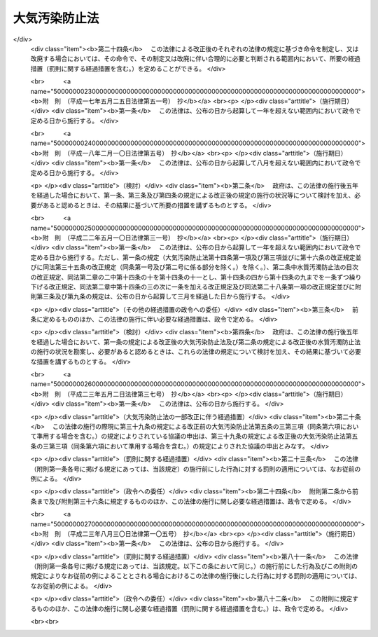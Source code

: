.. _S43HO097:

==============
大気汚染防止法
==============

.. raw:: html
    
    
    <b>大気汚染防止法<br>
    （昭和四十三年六月十日法律第九十七号）</b><br><br><div align="right">最終改正：平成二三年八月三〇日法律第一〇五号</div><br><a name="0000000000000000000000000000000000000000000000000000000000000000000000000000000"></a>
    <br>
    　<a href="#1000000000001000000000000000000000000000000000000000000000000000000000000000000" target="data">第一章　総則（第一条・第二条）</a>
    <br>
    　<a href="#1000000000002000000000000000000000000000000000000000000000000000000000000000000" target="data">第二章　ばい煙の排出の規制等（第三条―第十七条の二）</a>
    <br>
    　<a href="#1000000000002002000000000000000000000000000000000000000000000000000000000000000" target="data">第二章の二　揮発性有機化合物の排出の規制等（第十七条の三―第十七条の十五）</a>
    <br>
    　<a href="#1000000000002003000000000000000000000000000000000000000000000000000000000000000" target="data">第二章の三　粉じんに関する規制（第十八条―第十八条の十九） </a>
    <br>
    　<a href="#1000000000002004000000000000000000000000000000000000000000000000000000000000000" target="data">第二章の四　有害大気汚染物質対策の推進（第十八条の二十―第十八条の二十四） </a>
    <br>
    　<a href="#1000000000003000000000000000000000000000000000000000000000000000000000000000000" target="data">第三章　自動車排出ガスに係る許容限度等（第十九条―第二十一条の二） </a>
    <br>
    　<a href="#1000000000004000000000000000000000000000000000000000000000000000000000000000000" target="data">第四章　大気の汚染の状況の監視等（第二十二条―第二十四条）</a>
    <br>
    　<a href="#1000000000004002000000000000000000000000000000000000000000000000000000000000000" target="data">第四章の二　損害賠償（第二十五条―第二十五条の六）</a>
    <br>
    　<a href="#1000000000005000000000000000000000000000000000000000000000000000000000000000000" target="data">第五章　雑則（第二十六条―第三十二条）</a>
    <br>
    　<a href="#1000000000006000000000000000000000000000000000000000000000000000000000000000000" target="data">第六章　罰則（第三十三条―第三十七条）</a>
    <br>
    　<a href="#5000000000000000000000000000000000000000000000000000000000000000000000000000000" target="data">附則</a>
    <br><p>　　　<b><a name="1000000000001000000000000000000000000000000000000000000000000000000000000000000">第一章　総則</a>
    </b>
    </p><p>
    </p><div class="arttitle"><a name="1000000000000000000000000000000000000000000000000100000000000000000000000000000">（目的）</a>
    </div><div class="item"><b>第一条</b>
    <a name="1000000000000000000000000000000000000000000000000100000000001000000000000000000"></a>
    　この法律は、工場及び事業場における事業活動並びに建築物等の解体等に伴うばい煙、揮発性有機化合物及び粉じんの排出等を規制し、有害大気汚染物質対策の実施を推進し、並びに自動車排出ガスに係る許容限度を定めること等により、大気の汚染に関し、国民の健康を保護するとともに生活環境を保全し、並びに大気の汚染に関して人の健康に係る被害が生じた場合における事業者の損害賠償の責任について定めることにより、被害者の保護を図ることを目的とする。
    </div>
    
    <p>
    </p><div class="arttitle"><a name="1000000000000000000000000000000000000000000000000200000000000000000000000000000">（定義等）</a>
    </div><div class="item"><b>第二条</b>
    <a name="1000000000000000000000000000000000000000000000000200000000001000000000000000000"></a>
    　この法律において「ばい煙」とは、次の各号に掲げる物質をいう。
    <div class="number"><b><a name="1000000000000000000000000000000000000000000000000200000000001000000001000000000">一</a>
    </b>
    　燃料その他の物の燃焼に伴い発生するいおう酸化物
    </div>
    <div class="number"><b><a name="1000000000000000000000000000000000000000000000000200000000001000000002000000000">二</a>
    </b>
    　燃料その他の物の燃焼又は熱源としての電気の使用に伴い発生するばいじん
    </div>
    <div class="number"><b><a name="1000000000000000000000000000000000000000000000000200000000001000000003000000000">三</a>
    </b>
    　物の燃焼、合成、分解その他の処理（機械的処理を除く。）に伴い発生する物質のうち、カドミウム、塩素、弗化水素、鉛その他の人の健康又は生活環境に係る被害を生ずるおそれがある物質（第一号に掲げるものを除く。）で政令で定めるもの
    </div>
    </div>
    <div class="item"><b><a name="1000000000000000000000000000000000000000000000000200000000002000000000000000000">２</a>
    </b>
    　この法律において「ばい煙発生施設」とは、工場又は事業場に設置される施設でばい煙を発生し、及び排出するもののうち、その施設から排出されるばい煙が大気の汚染の原因となるもので政令で定めるものをいう。
    </div>
    <div class="item"><b><a name="1000000000000000000000000000000000000000000000000200000000003000000000000000000">３</a>
    </b>
    　この法律において「ばい煙処理施設」とは、ばい煙発生施設において発生するばい煙を処理するための施設及びこれに附属する施設をいう。
    </div>
    <div class="item"><b><a name="1000000000000000000000000000000000000000000000000200000000004000000000000000000">４</a>
    </b>
    　この法律において「揮発性有機化合物」とは、大気中に排出され、又は飛散した時に気体である有機化合物（浮遊粒子状物質及びオキシダントの生成の原因とならない物質として政令で定める物質を除く。）をいう。
    </div>
    <div class="item"><b><a name="1000000000000000000000000000000000000000000000000200000000005000000000000000000">５</a>
    </b>
    　この法律において「揮発性有機化合物排出施設」とは、工場又は事業場に設置される施設で揮発性有機化合物を排出するもののうち、その施設から排出される揮発性有機化合物が大気の汚染の原因となるものであつて、揮発性有機化合物の排出量が多いためにその規制を行うことが特に必要なものとして政令で定めるものをいう。
    </div>
    <div class="item"><b><a name="1000000000000000000000000000000000000000000000000200000000006000000000000000000">６</a>
    </b>
    　前項の政令は、事業者が自主的に行う揮発性有機化合物の排出及び飛散の抑制のための取組が促進されるよう十分配慮して定めるものとする。
    </div>
    <div class="item"><b><a name="1000000000000000000000000000000000000000000000000200000000007000000000000000000">７</a>
    </b>
    　この法律において「排出口」とは、ばい煙発生施設において発生するばい煙又は揮発性有機化合物排出施設に係る揮発性有機化合物を大気中に排出するために設けられた煙突その他の施設の開口部をいう。
    </div>
    <div class="item"><b><a name="1000000000000000000000000000000000000000000000000200000000008000000000000000000">８</a>
    </b>
    　この法律において「粉じん」とは、物の破砕、選別その他の機械的処理又はたい積に伴い発生し、又は飛散する物質をいう。
    </div>
    <div class="item"><b><a name="1000000000000000000000000000000000000000000000000200000000009000000000000000000">９</a>
    </b>
    　この法律において「特定粉じん」とは、粉じんのうち、石綿その他の人の健康に係る被害を生ずるおそれがある物質で政令で定めるものをいい、「一般粉じん」とは、特定粉じん以外の粉じんをいう。
    </div>
    <div class="item"><b><a name="1000000000000000000000000000000000000000000000000200000000010000000000000000000">１０</a>
    </b>
    　この法律において「一般粉じん発生施設」とは、工場又は事業場に設置される施設で一般粉じんを発生し、及び排出し、又は飛散させるもののうち、その施設から排出され、又は飛散する一般粉じんが大気の汚染の原因となるもので政令で定めるものをいう。
    </div>
    <div class="item"><b><a name="1000000000000000000000000000000000000000000000000200000000011000000000000000000">１１</a>
    </b>
    　この法律において「特定粉じん発生施設」とは、工場又は事業場に設置される施設で特定粉じんを発生し、及び排出し、又は飛散させるもののうち、その施設から排出され、又は飛散する特定粉じんが大気の汚染の原因となるもので政令で定めるものをいう。
    </div>
    <div class="item"><b><a name="1000000000000000000000000000000000000000000000000200000000012000000000000000000">１２</a>
    </b>
    　この法律において、「特定粉じん排出等作業」とは、吹付け石綿その他の特定粉じんを発生し、又は飛散させる原因となる建築材料で政令で定めるもの（以下「特定建築材料」という。）が使用されている建築物その他の工作物（以下「建築物等」という。）を解体し、改造し、又は補修する作業のうち、その作業の場所から排出され、又は飛散する特定粉じんが大気の汚染の原因となるもので政令で定めるものをいう。
    </div>
    <div class="item"><b><a name="1000000000000000000000000000000000000000000000000200000000013000000000000000000">１３</a>
    </b>
    　この法律において「有害大気汚染物質」とは、継続的に摂取される場合には人の健康を損なうおそれがある物質で大気の汚染の原因となるもの（ばい煙（第一項第一号及び第三号に掲げるものに限る。）及び特定粉じんを除く。）をいう。
    </div>
    <div class="item"><b><a name="1000000000000000000000000000000000000000000000000200000000014000000000000000000">１４</a>
    </b>
    　この法律において「自動車排出ガス」とは、自動車（<a href="/cgi-bin/idxrefer.cgi?H_FILE=%8f%ba%93%f1%98%5a%96%40%88%ea%94%aa%8c%dc&amp;REF_NAME=%93%b9%98%48%89%5e%91%97%8e%d4%97%bc%96%40&amp;ANCHOR_F=&amp;ANCHOR_T=" target="inyo">道路運送車両法</a>
    （昭和二十六年法律第百八十五号）<a href="/cgi-bin/idxrefer.cgi?H_FILE=%8f%ba%93%f1%98%5a%96%40%88%ea%94%aa%8c%dc&amp;REF_NAME=%91%e6%93%f1%8f%f0%91%e6%93%f1%8d%80&amp;ANCHOR_F=1000000000000000000000000000000000000000000000000200000000002000000000000000000&amp;ANCHOR_T=1000000000000000000000000000000000000000000000000200000000002000000000000000000#1000000000000000000000000000000000000000000000000200000000002000000000000000000" target="inyo">第二条第二項</a>
    に規定する自動車のうち環境省令で定めるもの及び<a href="/cgi-bin/idxrefer.cgi?H_FILE=%8f%ba%93%f1%98%5a%96%40%88%ea%94%aa%8c%dc&amp;REF_NAME=%93%af%8f%f0%91%e6%8e%4f%8d%80&amp;ANCHOR_F=1000000000000000000000000000000000000000000000000200000000003000000000000000000&amp;ANCHOR_T=1000000000000000000000000000000000000000000000000200000000003000000000000000000#1000000000000000000000000000000000000000000000000200000000003000000000000000000" target="inyo">同条第三項</a>
    に規定する原動機付自転車のうち環境省令で定めるものをいう。以下同じ。）の運行に伴い発生する一酸化炭素、炭化水素、鉛その他の人の健康又は生活環境に係る被害を生ずるおそれがある物質で政令で定めるものをいう。
    </div>
    
    
    <p>　　　<b><a name="1000000000002000000000000000000000000000000000000000000000000000000000000000000">第二章　ばい煙の排出の規制等</a>
    </b>
    </p><p>
    </p><div class="arttitle"><a name="1000000000000000000000000000000000000000000000000300000000000000000000000000000">（排出基準）</a>
    </div><div class="item"><b>第三条</b>
    <a name="1000000000000000000000000000000000000000000000000300000000001000000000000000000"></a>
    　ばい煙に係る排出基準は、ばい煙発生施設において発生するばい煙について、環境省令で定める。
    </div>
    <div class="item"><b><a name="1000000000000000000000000000000000000000000000000300000000002000000000000000000">２</a>
    </b>
    　前項の排出基準は、前条第一項第一号のいおう酸化物（以下単に「いおう酸化物」という。）にあつては第一号、同項第二号のばいじん（以下単に「ばいじん」という。）にあつては第二号、同項第三号に規定する物質（以下「有害物質」という。）にあつては第三号又は第四号に掲げる許容限度とする。
    <div class="number"><b><a name="1000000000000000000000000000000000000000000000000300000000002000000001000000000">一</a>
    </b>
    　いおう酸化物に係るばい煙発生施設において発生し、排出口から大気中に排出されるいおう酸化物の量について、政令で定める地域の区分ごとに排出口の高さ（環境省令で定める方法により補正を加えたものをいう。以下同じ。）に応じて定める許容限度
    </div>
    <div class="number"><b><a name="1000000000000000000000000000000000000000000000000300000000002000000002000000000">二</a>
    </b>
    　ばいじんに係るばい煙発生施設において発生し、排出口から大気中に排出される排出物に含まれるばいじんの量について、施設の種類及び規模ごとに定める許容限度
    </div>
    <div class="number"><b><a name="1000000000000000000000000000000000000000000000000300000000002000000003000000000">三</a>
    </b>
    　有害物質（次号の特定有害物質を除く。）に係るばい煙発生施設において発生し、排出口から大気中に排出される排出物に含まれる有害物質の量について、有害物質の種類及び施設の種類ごとに定める許容限度
    </div>
    <div class="number"><b><a name="1000000000000000000000000000000000000000000000000300000000002000000004000000000">四</a>
    </b>
    　燃料その他の物の燃焼に伴い発生する有害物質で環境大臣が定めるもの（以下「特定有害物質」という。）に係るばい煙発生施設において発生し、排出口から大気中に排出される特定有害物質の量について、特定有害物質の種類ごとに排出口の高さに応じて定める許容限度
    </div>
    </div>
    <div class="item"><b><a name="1000000000000000000000000000000000000000000000000300000000003000000000000000000">３</a>
    </b>
    　環境大臣は、施設集合地域（いおう酸化物、ばいじん又は特定有害物質に係るばい煙発生施設が集合して設置されている地域をいう。）の全部又は一部の区域における当該ばい煙発生施設において発生し、大気中に排出されるこれらの物質により政令で定める限度をこえる大気の汚染が生じ、又は生ずるおそれがあると認めるときは、環境省令で、当該全部又は一部の区域を限り、その区域に新たに設置される当該ばい煙発生施設について、第一項の排出基準（次条第一項の規定により排出基準が定められた場合にあつては、その排出基準）にかえて適用すべき特別の排出基準を定めることができる。
    </div>
    <div class="item"><b><a name="1000000000000000000000000000000000000000000000000300000000004000000000000000000">４</a>
    </b>
    　第二項（同項第三号を除く。）の規定は、前項の排出基準について準用する。
    </div>
    <div class="item"><b><a name="1000000000000000000000000000000000000000000000000300000000005000000000000000000">５</a>
    </b>
    　環境大臣は、第一項の規定によりいおう酸化物に係る排出基準を定め、又は第三項の規定により排出基準を定めようとするときは、関係都道府県知事の意見をきかなければならない。これを変更し、又は廃止しようとするときも、同様とする。
    </div>
    
    <p>
    </p><div class="item"><b><a name="1000000000000000000000000000000000000000000000000400000000000000000000000000000">第四条</a>
    </b>
    <a name="1000000000000000000000000000000000000000000000000400000000001000000000000000000"></a>
    　都道府県は、当該都道府県の区域のうちに、その自然的、社会的条件から判断して、ばいじん又は有害物質に係る前条第一項又は第三項の排出基準によつては、人の健康を保護し、又は生活環境を保全することが十分でないと認められる区域があるときは、その区域におけるばい煙発生施設において発生するこれらの物質について、政令で定めるところにより、条例で、同条第一項の排出基準にかえて適用すべき同項の排出基準で定める許容限度よりきびしい許容限度を定める排出基準を定めることができる。
    </div>
    <div class="item"><b><a name="1000000000000000000000000000000000000000000000000400000000002000000000000000000">２</a>
    </b>
    　前項の条例においては、あわせて当該区域の範囲を明らかにしなければならない。
    </div>
    <div class="item"><b><a name="100000000000000000000000000000000%E3%81%97%E3%81%A6%E3%81%84%E3%82%8B%E5%9C%B0%E5%9F%9F%E3%81%A7%E3%80%81%E7%AC%AC%E4%B8%89%E6%9D%A1%E7%AC%AC%E4%B8%80%E9%A0%85%E8%8B%A5%E3%81%97%E3%81%8F%E3%81%AF%E7%AC%AC%E4%B8%89%E9%A0%85%E5%8F%88%E3%81%AF%E7%AC%AC%E5%9B%9B%E6%9D%A1%E7%AC%AC%E4%B8%80%E9%A0%85%E3%81%AE%E6%8E%92%E5%87%BA%E5%9F%BA%E6%BA%96%E3%81%AE%E3%81%BF%E3%81%AB%E3%82%88%E3%81%A4%E3%81%A6%E3%81%AF&lt;A%20HREF=" target="inyo">環境基本法</a>
    （平成五年法律第九十一号）<a href="/cgi-bin/idxrefer.cgi?H_FILE=%95%bd%8c%dc%96%40%8b%e3%88%ea&amp;REF_NAME=%91%e6%8f%5c%98%5a%8f%f0%91%e6%88%ea%8d%80&amp;ANCHOR_F=1000000000000000000000000000000000000000000000001600000000001000000000000000000&amp;ANCHOR_T=1000000000000000000000000000000000000000000000001600000000001000000000000000000#1000000000000000000000000000000000000000000000001600000000001000000000000000000" target="inyo">第十六条第一項</a>
    の規定による大気の汚染に係る環境上の条件についての基準（次条第一項第三号において「大気環境基準」という。）の確保が困難であると認められる地域としていおう酸化物その他の政令で定めるばい煙（以下「指定ばい煙」という。）ごとに政令で定める地域（以下「指定地域」という。）にあつては、当該指定地域において当該指定ばい煙を排出する工場又は事業場で環境省令で定める基準に従い都道府県知事が定める規模以上のもの（以下「特定工場等」という。）において発生する当該指定ばい煙について、指定ばい煙総量削減計画を作成し、これに基づき、環境省令で定めるところにより、総量規制基準を定めなければならない。
    </b></div>
    <div class="item"><b><a name="1000000000000000000000000000000000000000000000000500200000002000000000000000000">２</a>
    </b>
    　都道府県知事は、必要があると認めるときは、当該指定地域を二以上の区域に区分し、それらの区域ごとに前項の総量規制基準を定めることができる。
    </div>
    <div class="item"><b><a name="1000000000000000000000000000000000000000000000000500200000003000000000000000000">３</a>
    </b>
    　都道府県知事は、新たにばい煙発生施設が設置された特定工場等（工場又は事業場で、ばい煙発生施設の設置又は構造等の変更により新たに特定工場等となつたものを含む。）及び新たに設置された特定工場等について、第一項の指定ばい煙総量削減計画に基づき、環境省令で定めるところにより、それぞれ同項の総量規制基準に代えて適用すべき特別の総量規制基準を定めることができる。
    </div>
    <div class="item"><b><a name="1000000000000000000000000000000000000000000000000500200000004000000000000000000">４</a>
    </b>
    　第一項又は前項の総量規制基準は、特定工場等につき当該特定工場等に設置されているすべてのばい煙発生施設において発生し、排出口から大気中に排出される当該指定ばい煙の合計量について定める許容限度とする。
    </div>
    <div class="item"><b><a name="1000000000000000000000000000000000000000000000000500200000005000000000000000000">５</a>
    </b>
    　都道府県知事は、第一項の政令で定める地域の要件に該当すると認められる一定の地域があるときは、同項の地域を定める政令の立案について、環境大臣に対し、その旨の申出をすることができる。
    </div>
    <div class="item"><b><a name="1000000000000000000000000000000000000000000000000500200000006000000000000000000">６</a>
    </b>
    　環境大臣は、第一項の地域を定める政令の制定又は改廃の立案をしようとするときは、関係都道府県知事の意見を聴かなければならない。
    </div>
    <div class="item"><b><a name="1000000000000000000000000000000000000000000000000500200000007000000000000000000">７</a>
    </b>
    　都道府県知事は、第一項又は第三項の総量規制基準を定めるときは、公示しなければならない。これを変更し、又は廃止するときも、同様とする。
    </div>
    
    <p>
    </p><div class="arttitle"><a name="1000000000000000000000000000000000000000000000000500300000000000000000000000000">（指定ばい煙総量削減計画）</a>
    </div><div class="item"><b>第五条の三</b>
    <a name="1000000000000000000000000000000000000000000000000500300000001000000000000000000"></a>
    　前条第一項の指定ばい煙総量削減計画は、当該指定地域について、第一号に掲げる総量を第三号に掲げる総量までに削減させることを目途として、第一号に掲げる総量に占める第二号に掲げる総量の割合、工場又は事業場の規模、工場又は事業場における使用原料又は燃料の見通し、特定工場等以外の指定ばい煙の発生源における指定ばい煙の排出状況の推移等を勘案し、政令で定めるところにより、第四号から第六号までに掲げる事項を定めるものとする。この場合において、当該指定地域における大気の汚染及び工場又は事業場の分布の状況により計画の達成上当該指定地域を二以上の区域に区分する必要があるときは、第一号から第三号までに掲げる総量は、区分される区域ごとのそれぞれの当該指定ばい煙の総量とする。
    <div class="number"><b><a name="1000000000000000000000000000000000000000000000000500300000001000000001000000000">一</a>
    </b>
    　当該指定地域における事業活動その他の人の活動に伴つて発生し、大気中に排出される当該指定ばい煙の総量
    </div>
    <div class="number"><b><a name="1000000000000000000000000000000000000000000000000500300000001000000002000000000">二</a>
    </b>
    　当該指定地域におけるすべての特定工場等に設置されているばい煙発生施設において発生し、排出口から大気中に排出される当該指定ばい煙の総量
    </div>
    <div class="number"><b><a name="1000000000000000000000000000000000000000000000000500300000001000000003000000000">三</a>
    </b>
    　当該指定地域における事業活動その他の人の活動に伴つて発生し、大気中に排出される当該指定ばい煙について、大気環境基準に照らし環境省令で定めるところにより算定される総量
    </div>
    <div class="number"><b><a name="1000000000000000000000000000000000000000000000000500300000001000000004000000000">四</a>
    </b>
    　第二号の総量についての削減目標量（中間目標としての削減目標量を定める場合にあつては、その削減目標量を含む。）
    </div>
    <div class="number"><b><a name="1000000000000000000000000000000000000000000000000500300000001000000005000000000">五</a>
    </b>
    　計画の達成の期間
    </div>
    <div class="number"><b><a name="1000000000000000000000000000000000000000000000000500300000001000000006000000000">六</a>
    </b>
    　計画の達成の方途
    </div>
    </div>
    <div class="item"><b><a name="1000000000000000000000000000000000000000000000000500300000002000000000000000000">２</a>
    </b>
    　都道府県知事は、前条第一項の指定ばい煙総量削減計画を定めようとするときは、<a href="/cgi-bin/idxrefer.cgi?H_FILE=%95%bd%8c%dc%96%40%8b%e3%88%ea&amp;REF_NAME=%8a%c2%8b%ab%8a%ee%96%7b%96%40%91%e6%8e%6c%8f%5c%8e%4f%8f%f0&amp;ANCHOR_F=1000000000000000000000000000000000000000000000004300000000000000000000000000000&amp;ANCHOR_T=1000000000000000000000000000000000000000000000004300000000000000000000000000000#1000000000000000000000000000000000000000000000004300000000000000000000000000000" target="inyo">環境基本法第四十三条</a>
    の規定により置かれる審議会その他の合議制の機関及び関係市町村長の意見を聴かなければならない。
    </div>
    <div class="item"><b><a name="1000000000000000000000000000000000000000000000000500300000003000000000000000000">３</a>
    </b>
    　都道府県知事は、前条第一項の指定ばい煙総量削減計画を定めようとするときは、あらかじめ、第一項第四号及び第五号に係る部分について、環境大臣に協議しなければならない。
    </div>
    <div class="item"><b><a name="1000000000000000000000000000000000000000000000000500300000004000000000000000000">４</a>
    </b>
    　都道府県知事は、前条第一項の指定ばい煙総量削減計画を定めたときは、第一項各号に掲げる事項を公表するよう努めなければならない。
    </div>
    <div class="item"><b><a name="1000000000000000000000000000000000000000000000000500300000005000000000000000000">５</a>
    </b>
    　都道府県知事は、当該指定地域における大気の汚染の状況の変動等により必要が生じたときは、前条第一項の指定ばい煙総量削減計画を変更することができる。
    </div>
    <div class="item"><b><a name="1000000000000000000000000000000000000000000000000500300000006000000000000000000">６</a>
    </b>
    　第二項から第四項までの規定は、前項の規定による計画の変更について準用する。
    </div>
    
    <p>
    </p><div class="arttitle"><a name="1000000000000000000000000000000000000000000000000600000000000000000000000000000">（ばい煙発生施設の設置の届出）</a>
    </div><div class="item"><b>第六条</b>
    <a name="1000000000000000000000000000000000000000000000000600000000001000000000000000000"></a>
    　ばい煙を大気中に排出する者は、ばい煙発生施設を設置しようとするときは、環境省令で定めるところにより、次の事項を都道府県知事に届け出なければならない。
    <div class="number"><b><a name="1000000000000000000000000000000000000000000000000600000000001000000001000000000">一</a>
    </b>
    　氏名又は名称及び住所並びに法人にあつては、その代表者の氏名
    </div>
    <div class="number"><b><a name="1000000000000000000000000000000000000000000000000600000000001000000002000000000">二</a>
    </b>
    　工場又は事業場の名称及び所在地
    </div>
    <div class="number"><b><a name="1000000000000000000000000000000000000000000000000600000000001000000003000000000">三</a>
    </b>
    　ばい煙発生施設の種類
    </div>
    <div class="number"><b><a name="1000000000000000000000000000000000000000000000000600000000001000000004000000000">四</a>
    </b>
    　ばい煙発生施設の構造
    </div>
    <div class="number"><b><a name="1000000000000000000000000000000000000000000000000600000000001000000005000000000">五</a>
    </b>
    　ばい煙発生施設の使用の方法
    </div>
    <div class="number"><b><a name="1000000000000000000000000000000000000000000000000600000000001000000006000000000">六</a>
    </b>
    　ばい煙の処理の方法
    </div>
    </div>
    <div class="item"><b><a name="1000000000000000000000000000000000000000000000000600000000002000000000000000000">２</a>
    </b>
    　前項の規定による届出には、ばい煙発生施設において発生し、排出口から大気中に排出されるいおう酸化物若しくは特定有害物質の量（以下「ばい煙量」という。）又はばい煙発生施設において発生し、排出口から大気中に排出される排出物に含まれるばいじん若しくは有害物質（特定有害物質を除く。）の量（以下「ばい煙濃度」という。）及びばい煙の排出の方法その他の環境省令で定める事項を記載した書類を添附しなければならない。
    </div>
    
    <p>
    </p><div class="arttitle"><a name="1000000000000000000000000000000000000000000000000700000000000000000000000000000">（経過措置）</a>
    </div><div class="item"><b>第七条</b>
    <a name="1000000000000000000000000000000000000000000000000700000000001000000000000000000"></a>
    　一の施設がばい煙発生施設となつた際現にその施設を設置している者（設置の工事をしている者を含む。）であつてばい煙を大気中に排出するものは、当該施設がばい煙発生施設となつた日から三十日以内に、環境省令で定めるところにより、前条第一項各号に掲げる事項を都道府県知事に届け出なければならない。
    </div>
    <div class="item"><b><a name="1000000000000000000000000000000000000000000000000700000000002000000000000000000">２</a>
    </b>
    　前条第二項の規定は、前項の規定による届出について準用する。
    </div>
    
    <p>
    </p><div class="arttitle"><a name="1000000000000000000000000000000000000000000000000800000000000000000000000000000">（ばい煙発生施設の構造等の変更の届出）</a>
    </div><div class="item"><b>第八条</b>
    <a name="1000000000000000000000000000000000000000000000000800000000001000000000000000000"></a>
    　第六条第一項又は前条第一項の規定による届出をした者は、その届出に係る第六条第一項第四号から第六号までに掲げる事項の変更をしようとするときは、環境省令で定めるところにより、その旨を都道府県知事に届け出なければならない。
    </div>
    <div class="item"><b><a name="1000000000000000000000000000000000000000000000000800000000002000000000000000000">２</a>
    </b>
    　第六条第二項の規定は、前項の規定による届出について準用する。
    </div>
    
    <p>
    </p><div class="arttitle"><a name="1000000000000000000000000000000000000000000000000900000000000000000000000000000">（計画変更命令等）</a>
    </div><div class="item"><b>第九条</b>
    <a name="1000000000000000000000000000000000000000000000000900000000001000000000000000000"></a>
    　都道府県知事は、第六条第一項又は前条第一項の規定による届出があつた場合において、その届出に係るばい煙発生施設に係るばい煙量又はばい煙濃度がそのばい煙発生施設に係る排出基準（第三条第一項の排出基準（同条第三項又は第四条第一項の規定により排出基準が定められた場合にあつては、その排出基準を含む。）をいう。以下この章において「排出基準」という。）に適合しないと認めるときは、その届出を受理した日から六十日以内に限り、その届出をした者に対し、その届出に係るばい煙発生施設の構造若しくは使用の方法若しくはばい煙の処理の方法に関する計画の変更（前条第一項の規定による届出に係る計画の廃止を含む。）又は第六条第一項の規定による届出に係るばい煙発生施設の設置に関する計画の廃止を命ずることができる。
    </div>
    
    <p>
    </p><div class="item"><b><a name="1000000000000000000000000000000000000000000000000900200000000000000000000000000">第九条の二</a>
    </b>
    <a name="1000000000000000000000000000000000000000000000000900200000001000000000000000000"></a>
    　都道府県知事は、第六条第一項又は第八条第一項の規定による届出があつた場合において、その届出に係るばい煙発生施設が設置される特定工場等（工場又は事業場で、当該ばい煙発生施設の設置又は構造等の変更により新たに特定工場等となるものを含む。以下この項において同じ。）について、当該特定工場等に設置されるすべてのばい煙発生施設に係る当該指定ばい煙の合計量が総量規制基準に適合しないと認めるときは、その届出を受理した日から六十日以内に限り、当該特定工場等の設置者に対し、当該特定工場等における指定ばい煙の処理の方法の改善、使用燃料の変更その他必要な措置を採るべきことを命ずることができる。
    </div>
    
    <p>
    </p><div class="arttitle"><a name="1000000000000000000000000000000000000000000000001000000000000000000000000000000">（実施の制限）</a>
    </div><div class="item"><b>第十条</b>
    <a name="1000000000000000000000000000000000000000000000001000000000001000000000000000000"></a>
    　第六条第一項の規定による届出をした者又は第八条第一項の規定による届出をした者は、その届出が受理された日から六十日を経過した後でなければ、それぞれ、その届出に係るばい煙発生施設を設置し、又はその届出に係るばい煙発生施設の構造若しくは使用の方法若しくはばい煙の処理の方法の変更をしてはならない。
    </div>
    <div class="item"><b><a name="1000000000000000000000000000000000000000000000001000000000002000000000000000000">２</a>
    </b>
    　都道府県知事は、第六条第一項又は第八条第一項の規定による届出に係る事項の内容が相当であると認めるときは、前項に規定する期間を短縮することができる。
    </div>
    
    <p>
    </p><div class="arttitle"><a name="1000000000000000000000000000000000000000000000001100000000000000000000000000000">（氏名の変更等の届出）</a>
    </div><div class="item"><b>第十一条</b>
    <a name="1000000000000000000000000000000000000000000000001100000000001000000000000000000"></a>
    　第六条第一項又は第七条第一項の規定による届出をした者は、その届出に係る第六条第一項第一号若しくは第二号に掲げる事項に変更があつたとき、又はその届出に係るばい煙発生施設の使用を廃止したときは、その日から三十日以内に、その旨を都道府県知事に届け出なければならない。
    </div>
    
    <p>
    </p><div class="arttitle"><a name="1000000000000000000000000000000000000000000000001200000000000000000000000000000">（承継）</a>
    </div><div class="item"><b>第十二条</b>
    <a name="1000000000000000000000000000000000000000000000001200000000001000000000000000000"></a>
    　第六条第一項又は第七条第一項の規定による届出をした者からその届出に係るばい煙発生施設を譲り受け、又は借り受けた者は、当該ばい煙発生施設に係る当該届出をした者の地位を承継する。
    </div>
    <div class="item"><b><a name="1000000000000000000000000000000000000000000000001200000000002000000000000000000">２</a>
    </b>
    　第六条第一項又は第七条第一項の規定による届出をした者について相続、合併又は分割（その届出に係るばい煙発生施設を承継させるものに限る。）があつたときは、相続人、合併後存続する法人若しくは合併により設立した法人又は分割により当該ばい煙発生施設を承継した法人は、当該届出をした者の地位を承継する。
    </div>
    <div class="item"><b><a name="1000000000000000000000000000000000000000000000001200000000003000000000000000000">３</a>
    </b>
    　前二項の規定により第六条第一項又は第七条第一項の規定による届出をした者の地位を承継した者は、その承継があつた日から三十日以内に、その旨を都道府県知事に届け出なければならない。
    </div>
    <div class="item"><b><a name="1000000000000000000000000000000000000000000000001200000000004000000000000000000">４</a>
    </b>
    　工場又は事業場に設置されるすべてのばい煙発生施設について、第一項又は第二項の規定により届出をした者の地位を承継した者は、第九条の二、第十四条第三項又は第十五条の二第一項若しくは第二項の規定の適用については、工場又は事業場の設置者の地位を承継するものとする。
    </div>
    
    <p>
    </p><div class="arttitle"><a name="1000000000000000000000000000000000000000000000001300000000000000000000000000000">（ばい煙の排出の制限）</a>
    </div><div class="item"><b>第十三条</b>
    <a name="1000000000000000000000000000000000000000000000001300000000001000000000000000000"></a>
    　ばい煙発生施設において発生するばい煙を大気中に排出する者（以下「ばい煙排出者」という。）は、そのばい煙量又はばい煙濃度が当該ばい煙発生施設の排出口において排出基準に適合しないばい煙を排出してはならない。
    </div>
    <div class="item"><b><a name="1000000000000000000000000000000000000000000000001300000000002000000000000000000">２</a>
    </b>
    　前項の規定は、一の施設がばい煙発生施設となつた際現にその施設を設置している者（設置の工事をしている者を含む。）の当該施設において発生し、大気中に排出されるばい煙については、当該施設がばい煙発生施設となつた日から六月間（当該施設が政令で定める施設である場合にあつては、一年間）は、適用しない。ただし、その者に適用されている地方公共団体の条例の規定で前項の規定に相当するものがあるとき（当該規定の違反行為に対する処罰規定がないときを除く。）は、この限りでない。
    </div>
    
    <p>
    </p><div class="arttitle"><a name="1000000000000000000000000000000000000000000000001300200000000000000000000000000">（指定ばい煙の排出の制限）</a>
    </div><div class="item"><b>第十三条の二</b>
    <a name="1000000000000000000000000000000000000000000000001300200000001000000000000000000"></a>
    　特定工場等に設置されているばい煙発生施設において発生する指定ばい煙に係るばい煙排出者は、当該特定工場等に設置されているすべてのばい煙発生施設の排出口から大気中に排出される当該指定ばい煙の合計量が総量規制基準に適合しない指定ばい煙を排出してはならない。
    </div>
    <div class="item"><b><a name="1000000000000000000000000000000000000000000000001300200000002000000000000000000">２</a>
    </b>
    　前項の規定は、第二条第二項の政令の改正、第五条の二第一項の地域を定める政令の改正又は同項の都道府県知事が定める規模の変更により新たに特定工場等となつた工場又は事業場に設置されているばい煙発生施設において発生する指定ばい煙に係るばい煙排出者については、当該工場又は事業場が特定工場等となつた日から六月間は、適用しない。
    </div>
    
    <p>
    </p><div class="arttitle"><a name="1000000000000000000000000000000000000000000000001400000000000000000000000000000">（改善命令等）</a>
    </div><div class="item"><b>第十四条</b>
    <a name="1000000000000000000000000000000000000000000000001400000000001000000000000000000"></a>
    　都道府県知事は、ばい煙排出者が、そのばい煙量又はばい煙濃度が排出口において排出基準に適合しないばい煙を継続して排出するおそれがあると認めるときは、その者に対し、期限を定めて当該ばい煙発生施設の構造若しくは使用の方法若しくは当該ばい煙発生施設に係るばい煙の処理の方法の改善を命じ、又は当該ばい煙発生施設の使用の一時停止を命ずることができる。
    </div>
    <div class="item"><b><a name="1000000000000000000000000000000000000000000000001400000000002000000000000000000">２</a>
    </b>
    　第十三条第二項の規定は、前項の規定による命令について準用する。
    </div>
    <div class="item"><b><a name="1000000000000000000000000000000000000000000000001400000000003000000000000000000">３</a>
    </b>
    　都道府県知事は、総量規制基準に適合しない指定ばい煙が継続して排出されるおそれがあると認めるときは、当該指定ばい煙に係る特定工場等の設置者に対し、期限を定めて、当該特定工場等における指定ばい煙の処理の方法の改善、使用燃料の変更その他必要な措置を採るべきことを命ずることができる。
    </div>
    <div class="item"><b><a name="1000000000000000000000000000000000000000000000001400000000004000000000000000000">４</a>
    </b>
    　前項の規定は、第二条第二項の政令の改正、第五条の二第一項の地域を定める政令の改正又は同項の都道府県知事が定める規模の変更により新たに特定工場等となつた工場又は事業場については、当該工場又は事業場が特定工場等となつた日から六月間は、適用しない。
    </div>
    
    <p>
    </p><div class="arttitle"><a name="1000000000000000000000000000000000000000000000001500000000000000000000000000000">（季節による燃料の使用に関する措置）</a>
    </div><div class="item"><b>第十五条</b>
    <a name="1000000000000000000000000000000000000000000000001500000000001000000000000000000"></a>
    　都道府県知事は、いおう酸化物に係るばい煙発生施設で季節により燃料の使用量に著しい変動があるものが密集して設置されている地域として政令で定める地域に係るいおう酸化物による著しい大気の汚染が生じ、又は生ずるおそれがある場合において、当該地域におけるいおう酸化物に係るばい煙発生施設において発生するいおう酸化物を大気中に排出する者が、当該ばい煙発生施設で燃料使用基準に適合しない燃料の使用をしていると認めるときは、その者に対し、期間を定めて、燃料使用基準に従うべきことを勧告することができる。
    </div>
    <div class="item"><b><a name="1000000000000000000000000000000000000000000000001500000000002000000000000000000">２</a>
    </b>
    　都道府県知事は、前項の規定による勧告を受けた者がその勧告に従わなかつたときは、期間を定めて、当該燃料使用基準に従うべきことを命ずることができる。
    </div>
    <div class="item"><b><a name="1000000000000000000000000000000000000000000000001500000000003000000000000000000">３</a>
    </b>
    　第一項の燃料使用基準は、環境省令で定める燃料の種類について、環境大臣が定める基準に従い、同項の政令で定める地域ごとに都道府県知事が定める。
    </div>
    <div class="item"><b><a name="1000000000000000000000000000000000000000000000001500000000004000000000000000000">４</a>
    </b>
    　環境大臣は、第一項の政令の制定又は改廃の立案をしようとするときは、関係都道府県知事の意見をきかなければならない。
    </div>
    <div class="item"><b><a name="1000000000000000000000000000000000000000000000001500000000005000000000000000000">５</a>
    </b>
    　都道府県知事は、第三項の規定により燃料使用基準を定めるときは、公示しなければならない。これを変更し、又は廃止するときも、同様とする。
    </div>
    
    <p>
    </p><div class="arttitle"><a name="1000000000000000000000000000000000000000000000001500200000000000000000000000000">（指定地域における燃料の使用に関する措置）</a>
    </div><div class="item"><b>第十五条の二</b>
    <a name="1000000000000000000000000000000000000000000000001500200000001000000000000000000"></a>
    　都道府県知事は、いおう酸化物に係る指定地域において、特定工場等以外の工場又は事業場における燃料の使用が燃料使用基準に適合しないと認めるときは、当該工場又は事業場の設置者に対し、期限を定めて、燃料使用基準に従うべきことを勧告することができる。
    </div>
    <div class="item"><b><a name="1000000000000000000000000000000000000000000000001500200000002000000000000000000">２</a>
    </b>
    　都道府県知事は、前項の規定による勧告を受けた者がその勧告に従わなかつたときは、期限を定めて、当該燃料使用基準に従うべきことを命ずることができる。
    </div>
    <div class="item"><b><a name="1000000000000000000000000000000000000000000000001500200000003000000000000000000">３</a>
    </b>
    　第一項の燃料使用基準は、いおう酸化物に係るばい煙発生施設が設置されている特定工場等以外の工場又は事業場について定める基準とし、環境省令で定める燃料の種類について、指定ばい煙の総量の削減に関し環境大臣が定める基準に従い、いおう酸化物に係る指定地域ごとに都道府県知事が定める。
    </div>
    <div class="item"><b><a name="1000000000000000000000000000000000000000000000001500200000004000000000000000000">４</a>
    </b>
    　都道府県知事は、必要があると認めるときは、当該指定地域を二以上の区域に区分し、それらの区域ごとに第一項の燃料使用基準を定めることができる。
    </div>
    <div class="item"><b><a name="1000000000000000000000000000000000000000000000001500200000005000000000000000000">５</a>
    </b>
    　前条第五項の規定は、第一項の燃料使用基準について準用する。
    </div>
    
    <p>
    </p><div class="arttitle"><a name="1000000000000000000000000000000000000000000000001600000000000000000000000000000">（ばい煙量等の測定）</a>
    </div><div class="item"><b>第十六条</b>
    <a name="1000000000000000000000000000000000000000000000001600000000001000000000000000000"></a>
    　ばい煙排出者は、環境省令で定めるところにより、当該ばい煙発生施設に係るばい煙量又はばい煙濃度を測定し、その結果を記録し、これを保存しなければならない。
    </div>
    
    <p>
    </p><div class="arttitle"><a name="1000000000000000000000000000000000000000000000001700000000000000000000000000000">（事故時の措置）</a>
    </div><div class="item"><b>第十七条</b>
    <a name="1000000000000000000000000000000000000000000000001700000000001000000000000000000"></a>
    　ばい煙発生施設を設置している者又は物の合成、分解その他の化学的処理に伴い発生する物質のうち人の健康若しくは生活環境に係る被害を生ずるおそれがあるものとして政令で定めるもの（以下「特定物質」という。）を発生する施設（ばい煙発生施設を除く。以下「特定施設」という。）を工場若しくは事業場に設置している者は、ばい煙発生施設又は特定施設について故障、破損その他の事故が発生し、ばい煙又は特定物質が大気中に多量に排出されたときは、直ちに、その事故について応急の措置を講じ、かつ、その事故を速やかに復旧するように努めなければならない。
    </div>
    <div class="item"><b><a name="1000000000000000000000000000000000000000000000001700000000002000000000000000000">２</a>
    </b>
    　前項の場合においては、同項に規定する者は、直ちに、その事故の状況を都道府県知事に通報しなければならない。ただし、<a href="/cgi-bin/idxrefer.cgi?H_FILE=%8f%ba%8c%dc%81%5a%96%40%94%aa%8e%6c&amp;REF_NAME=%90%ce%96%fb%83%52%83%93%83%72%83%69%81%5b%83%67%93%99%8d%d0%8a%51%96%68%8e%7e%96%40&amp;ANCHOR_F=&amp;ANCHOR_T=" target="inyo">石油コンビナート等災害防止法</a>
    （昭和五十年法律第八十四号）<a href="/cgi-bin/idxrefer.cgi?H_FILE=%8f%ba%8c%dc%81%5a%96%40%94%aa%8e%6c&amp;REF_NAME=%91%e6%93%f1%8f%5c%8e%4f%8f%f0%91%e6%88%ea%8d%80&amp;ANCHOR_F=1000000000000000000000000000000000000000000000002300000000001000000000000000000&amp;ANCHOR_T=1000000000000000000000000000000000000000000000002300000000001000000000000000000#1000000000000000000000000000000000000000000000002300000000001000000000000000000" target="inyo">第二十三条第一項</a>
    の規定による通報をした場合は、この限りでない。
    </div>
    <div class="item"><b><a name="1000000000000000000000000000000000000000000000001700000000003000000000000000000">３</a>
    </b>
    　都道府県知事は、第一項に規定する事故が発生した場合において、当該事故に係る工場又は事業場の周辺の区域における人の健康が損なわれ、又は損なわれるおそれがあると認めるときは、その事故に係る同項に規定する者に対し、その事故の拡大又は再発の防止のため必要な措置をとるべきことを命ずることができる。
    </div>
    
    <p>
    </p><div class="arttitle"><a name="1000000000000000000000000000000000000000000000001700200000000000000000000000000">（事業者の責務）</a>
    </div><div class="item"><b>第十七条の二</b>
    <a name="1000000000000000000000000000000000000000000000001700200000001000000000000000000"></a>
    　事業者は、この章に規定するばい煙の排出の規制等に関する措置のほか、その事業活動に伴うばい煙の大気中への排出の状況を把握するとともに、当該排出を抑制するために必要な措置を講ずるようにしなければならない。
    </div>
    
    
    <p>　　　<b><a name="1000000000002002000000000000000000000000000000000000000000000000000000000000000">第二章の二　揮発性有機化合物の排出の規制等</a>
    </b>
    </p><p>
    </p><div class="arttitle"><a name="1000000000000000000000000000000000000000000000001700300000000000000000000000000">（施策等の実施の指針）</a>
    </div><div class="item"><b>第十七条の三</b>
    <a name="1000000000000000000000000000000000000000000000001700300000001000000000000000000"></a>
    　揮発性有機化合物の排出及び飛散の抑制に関する施策その他の措置は、この章に規定する揮発性有機化合物の排出の規制と事業者が自主的に行う揮発性有機化合物の排出及び飛散の抑制のための取組とを適切に組み合わせて、効果的な揮発性有機化合物の排出及び飛散の抑制を図ることを旨として、実施されなければならない。
    </div>
    
    <p>
    </p><div class="arttitle"><a name="1000000000000000000000000000000000000000000000001700400000000000000000000000000">（排出基準）</a>
    </div><div class="item"><b>第十七条の四</b>
    <a name="1000000000000000000000000000000000000000000000001700400000001000000000000000000"></a>
    　揮発性有機化合物に係る排出基準は、揮発性有機化合物排出施設の排出口から大気中に排出される排出物に含まれる揮発性有機化合物の量（以下「揮発性有機化合物濃度」という。）について、施設の種類及び規模ごとの許容限度として、環境省令で定める。
    </div>
    
    <p>
    </p><div class="arttitle"><a name="1000000000000000000000000000000000000000000000001700500000000000000000000000000">（揮発性有機化合物排出施設の設置の届出）</a>
    </div><div class="item"><b>第十七条の五</b>
    <a name="1000000000000000000000000000000000000000000000001700500000001000000000000000000"></a>
    　揮発性有機化合物を大気中に排出する者は、揮発性有機化合物排出施設を設置しようとするときは、環境省令で定めるところにより、次の事項を都道府県知事に届け出なければならない。
    <div class="number"><b><a name="1000000000000000000000000000000000000000000000001700500000001000000001000000000">一</a>
    </b>
    　氏名又は名称及び住所並びに法人にあつては、その代表者の氏名
    </div>
    <div class="number"><b><a name="1000000000000000000000000000000000000000000000001700500000001000000002000000000">二</a>
    </b>
    　工場又は事業場の名称及び所在地
    </div>
    <div class="number"><b><a name="1000000000000000000000000000000000000000000000001700500000001000000003000000000">三</a>
    </b>
    　揮発性有機化合物排出施設の種類
    </div>
    <div class="number"><b><a name="1000000000000000000000000000000000000000000000001700500000001000000004000000000">四</a>
    </b>
    　揮発性有機化合物排出施設の構造
    </div>
    <div class="number"><b><a name="1000000000000000000000000000000000000000000000001700500000001000000005000000000">五</a>
    </b>
    　揮発性有機化合物排出施設の使用の方法
    </div>
    <div class="number"><b><a name="1000000000000000000000000000000000000000000000001700500000001000000006000000000">六</a>
    </b>
    　揮発性有機化合物の処理の方法
    </div>
    </div>
    <div class="item"><b><a name="1000000000000000000000000000000000000000000000001700500000002000000000000000000">２</a>
    </b>
    　前項の規定による届出には、揮発性有機化合物濃度及び揮発性有機化合物の排出の方法その他の環境省令で定める事項を記載した書類を添付しなければならない。
    </div>
    
    <p>
    </p><div class="arttitle"><a name="1000000000000000000000000000000000000000000000001700600000000000000000000000000">（経過措置）</a>
    </div><div class="item"><b>第十七条の六</b>
    <a name="1000000000000000000000000000000000000000000000001700600000001000000000000000000"></a>
    　一の施設が揮発性有機化合物排出施設となつた際現にその施設を設置している者（設置の工事をしている者を含む。）であつて揮発性有機化合物を大気中に排出するものは、当該施設が揮発性有機化合物排出施設となつた日から三十日以内に、環境省令で定めるところにより、前条第一項各号に掲げる事項を都道府県知事に届け出なければならない。
    </div>
    <div class="item"><b><a name="1000000000000000000000000000000000000000000000001700600000002000000000000000000">２</a>
    </b>
    　前条第二項の規定は、前項の規定による届出について準用する。
    </div>
    
    <p>
    </p><div class="arttitle"><a name="1000000000000000000000000000000000000000000000001700700000000000000000000000000">（揮発性有機化合物排出施設の構造等の変更の届出）</a>
    </div><div class="item"><b>第十七条の七</b>
    <a name="1000000000000000000000000000000000000000000000001700700000001000000000000000000"></a>
    　第十七条の五第一項又は前条第一項の規定による届出をした者は、その届出に係る第十七条の五第一項第四号から第六号までに掲げる事項の変更をしようとするときは、環境省令で定めるところにより、その旨を都道府県知事に届け出なければならない。
    </div>
    <div class="item"><b><a name="1000000000000000000000000000000000000000000000001700700000002000000000000000000">２</a>
    </b>
    　第十七条の五第二項の規定は、前項の規定による届出について準用する。
    </div>
    
    <p>
    </p><div class="arttitle"><a name="1000000000000000000000000000000000000000000000001700800000000000000000000000000">（計画変更命令等）</a>
    </div><div class="item"><b>第十七条の八</b>
    <a name="1000000000000000000000000000000000000000000000001700800000001000000000000000000"></a>
    　都道府県知事は、第十七条の五第一項又は前条第一項の規定による届出があつた場合において、その届出に係る揮発性有機化合物排出施設に係る揮発性有機化合物濃度がその揮発性有機化合物排出施設に係る排出基準（第十七条の四の排出基準をいう。以下この章において「排出基準」という。）に適合しないと認めるときは、その届出を受理した日から六十日以内に限り、その届出をした者に対し、その届出に係る揮発性有機化合物排出施設の構造若しくは使用の方法若しくは揮発性有機化合物の処理の方法に関する計画の変更（前条第一項の規定による届出に係る計画の廃止を含む。）又は第十七条の五第一項の規定による届出に係る揮発性有機化合物排出施設の設置に関する計画の廃止を命ずることができる。
    </div>
    
    <p>
    </p><div class="arttitle"><a name="1000000000000000000000000000000000000000000000001700900000000000000000000000000">（実施の制限）</a>
    </div><div class="item"><b>第十七条の九</b>
    <a name="1000000000000000000000000000000000000000000000001700900000001000000000000000000"></a>
    　第十七条の五第一項の規定による届出をした者又は第十七条の七第一項の規定による届出をした者は、その届出が受理された日から六十日を経過した後でなければ、それぞれ、その届出に係る揮発性有機化合物排出施設を設置し、又はその届出に係る揮発性有機化合物排出施設の構造若しくは使用の方法若しくは揮発性有機化合物の処理の方法の変更をしてはならない。
    </div>
    
    <p>
    </p><div class="arttitle"><a name="1000000000000000000000000000000000000000000000001701000000000000000000000000000">（排出基準の遵守義務）</a>
    </div><div class="item"><b>第十七条の十</b>
    <a name="1000000000000000000000000000000000000000000000001701000000001000000000000000000"></a>
    　揮発性有機化合物排出施設から揮発性有機化合物を大気中に排出する者（以下「揮発性有機化合物排出者」という。）は、その揮発性有機化合物排出施設に係る排出基準を遵守しなければならない。
    </div>
    
    <p>
    </p><div class="arttitle"><a name="1000000000000000000000000000000000000000000000001701100000000000000000000000000">（改善命令等）</a>
    </div><div class="item"><b>第十七条の十一</b>
    <a name="1000000000000000000000000000000000000000000000001701100000001000000000000000000"></a>
    　都道府県知事は、揮発性有機化合物排出者が排出する揮発性有機化合物の排出口における揮発性有機化合物濃度が排出基準に適合しないと認めるときは、当該揮発性有機化合物排出者に対し、期限を定めて当該揮発性有機化合物排出施設の構造若しくは使用の方法若しくは当該揮発性有機化合物排出施設に係る揮発性有機化合物の処理の方法の改善を命じ、又は当該揮発性有機化合物排出施設の使用の一時停止を命ずることができる。
    </div>
    
    <p>
    </p><div class="arttitle"><a name="1000000000000000000000000000000000000000000000001701200000000000000000000000000">（揮発性有機化合物濃度の測定）</a>
    </div><div class="item"><b>第十七条の十二</b>
    <a name="1000000000000000000000000000000000000000000000001701200000001000000000000000000"></a>
    　揮発性有機化合物排出者は、環境省令で定めるところにより、当該揮発性有機化合物排出施設に係る揮発性有機化合物濃度を測定し、その結果を記録しておかなければならない。
    </div>
    
    <p>
    </p><div class="arttitle"><a name="1000000000000000000000000000000000000000000000001701300000000000000000000000000">（準用）</a>
    </div><div class="item"><b>第十七条の十三</b>
    <a name="1000000000000000000000000000000000000000000000001701300000001000000000000000000"></a>
    　第十条第二項の規定は、第十七条の九の規定による実施の制限について準用する。
    </div>
    <div class="item"><b><a name="1000000000000000000000000000000000000000000000001701300000002000000000000000000">２</a>
    </b>
    　第十一条及び第十二条の規定は、第十七条の五第一項又は第十七条の六第一項の規定による届出をした者について準用する。
    </div>
    <div class="item"><b><a name="1000000000000000000000000000000000000000000000001701300000003000000000000000000">３</a>
    </b>
    　第十三条第二項の規定は、第十七条の十一の規定による命令について準用する。
    </div>
    
    <p>
    </p><div class="arttitle"><a name="1000000000000000000000000000000000000000000000001701400000000000000000000000000">（事業者の責務）</a>
    </div><div class="item"><b>第十七条の十四</b>
    <a name="1000000000000000000000000000000000000000000000001701400000001000000000000000000"></a>
    　事業者は、その事業活動に伴う揮発性有機化合物の大気中への排出又は飛散の状況を把握するとともに、当該排出又は飛散を抑制するために必要な措置を講ずるようにしなければならない。
    </div>
    
    <p>
    </p><div class="arttitle"><a name="1000000000000000000000000000000000000000000000001701500000000000000000000000000">（国民の努力）</a>
    </div><div class="item"><b>第十七条の十五</b>
    <a name="1000000000000000000000000000000000000000000000001701500000001000000000000000000"></a>
    　何人も、その日常生活に伴う揮発性有機化合物の大気中への排出又は飛散を抑制するように努めるとともに、製品の購入に当たつて揮発性有機化合物の使用量の少ない製品を選択すること等により揮発性有機化合物の排出又は飛散の抑制を促進するよう努めなければならない。
    </div>
    
    
    <p>　　　<b><a name="1000000000002003000000000000000000000000000000000000000000000000000000000000000">第二章の三　粉じんに関する規制</a>
    </b>
    </p><p>
    </p><div class="arttitle"><a name="1000000000000000000000000000000000000000000000001800000000000000000000000000000">（一般粉じん発生施設の設置等の届出）</a>
    </div><div class="item"><b>第十八条</b>
    <a name="1000000000000000000000000000000000000000000000001800000000001000000000000000000"></a>
    　一般粉じん発生施設を設置しようとする者は、環境省令で定めるところにより、次の事項を都道府県知事に届け出なければならない。
    <div class="number"><b><a name="1000000000000000000000000000000000000000000000001800000000001000000001000000000">一</a>
    </b>
    <div class="number"><b><a name="1000000000000000000000000000000000000000000000001800000000001000000002000000000">二</a>
    </b>
    　工場又は事業場の名称及び所在地
    </div>
    <div class="number"><b><a name="1000000000000000000000000000000000000000000000001800000000001000000003000000000">三</a>
    </b>
    　一般粉じん発生施設の種類
    </div>
    <div class="number"><b><a name="1000000000000000000000000000000000000000000000001800000000001000000004000000000">四</a>
    </b>
    　一般粉じん発生施設の構造
    </div>
    <div class="number"><b><a name="1000000000000000000000000000000000000000000000001800000000001000000005000000000">五</a>
    </b>
    　一般粉じん発生施設の使用及び管理の方法
    </div>
    </div>
    <div class="item"><b><a name="1000000000000000000000000000000000000000000000001800000000002000000000000000000">２</a>
    </b>
    　前項の規定による届出には、一般粉じん発生施設の配置図その他の環境省令で定める書類を添附しなければならない。
    </div>
    <div class="item"><b><a name="1000000000000000000000000000000000000000000000001800000000003000000000000000000">３</a>
    </b>
    　第一項又は次条第一項の規定による届出をした者は、その届出に係る第一項第四号及び第五号に掲げる事項の変更をしようとするときは、環境省令で定めるところにより、その旨を都道府県知事に届け出なければならない。
    </div>
    
    <p>
    </p><div class="arttitle"><a name="1000000000000000000000000000000000000000000000001800200000000000000000000000000">（経過措置）</a>
    </div><div class="item"><b>第十八条の二</b>
    <a name="1000000000000000000000000000000000000000000000001800200000001000000000000000000"></a>
    　一の施設が一般粉じん発生施設となつた際現にその施設を設置している者（設置の工事をしている者を含む。）は、当該施設が一般粉じん発生施設となつた日から三十日以内に、環境省令で定めるところにより、前条第一項各号に掲げる事項を都道府県知事に届け出なければならない。
    </div>
    <div class="item"><b><a name="1000000000000000000000000000000000000000000000001800200000002000000000000000000">２</a>
    </b>
    　前条第二項の規定は、前項の規定による届出について準用する。
    </div>
    
    <p>
    </p><div class="arttitle"><a name="1000000000000000000000000000000000000000000000001800300000000000000000000000000">（基準遵守義務）</a>
    </div><div class="item"><b>第十八条の三</b>
    <a name="1000000000000000000000000000000000000000000000001800300000001000000000000000000"></a>
    　一般粉じん発生施設を設置している者は、当該一般粉じん発生施設について、環境省令で定める構造並びに使用及び管理に関する基準を遵守しなければならない。
    </div>
    
    <p>
    </p><div class="arttitle"><a name="1000000000000000000000000000000000000000000000001800400000000000000000000000000">（基準適合命令等）</a>
    </div><div class="item"><b>第十八条の四</b>
    <a name="1000000000000000000000000000000000000000000000001800400000001000000000000000000"></a>
    　都道府県知事は、一般粉じん発生施設を設置している者が前条の基準を遵守していないと認めるときは、その者に対し、期限を定めて当該一般粉じん発生施設について同条の基準に従うべきことを命じ、又は当該一般粉じん発生施設の使用の一時停止を命ずることができる。
    </div>
    
    <p>
    </p><div class="arttitle"><a name="1000000000000000000000000000000000000000000000001800500000000000000000000000000">（敷地境界基準）</a>
    </div><div class="item"><b>第十八条の五</b>
    <a name="1000000000000000000000000000000000000000000000001800500000001000000000000000000"></a>
    　特定粉じん発生施設に係る隣地との敷地境界における規制基準（以下「敷地境界基準」という。）は、特定粉じん発生施設を設置する工場又は事業場における事業活動に伴い発生し、又は飛散する特定粉じんで工場又は事業場から大気中に排出され、又は飛散するものについて、特定粉じんの種類ごとに、工場又は事業場の敷地の境界線における大気中の濃度の許容限度として、環境省令で定める。
    </div>
    
    <p>
    </p><div class="arttitle"><a name="1000000000000000000000000000000000000000000000001800600000000000000000000000000">（特定粉じん発生施設の設置等の届出）</a>
    </div><div class="item"><b>第十八条の六</b>
    <a name="1000000000000000000000000000000000000000000000001800600000001000000000000000000"></a>
    　特定粉じんを大気中に排出し、又は飛散させる者は、特定粉じん発生施設を設置しようとするときは、環境省令で定めるところにより、次の事項を都道府県知事に届け出なければならない。
    <div class="number"><b><a name="1000000000000000000000000000000000000000000000001800600000001000000001000000000">一</a>
    </b>
    　氏名又は名称及び住所並びに法人にあつては、その代表者の氏名
    </div>
    <div class="number"><b><a name="1000000000000000000000000000000000000000000000001800600000001000000002000000000">二</a>
    </b>
    　工場又は事業場の名称及び所在地
    </div>
    <div class="number"><b><a name="1000000000000000000000000000000000000000000000001800600000001000000003000000000">三</a>
    </b>
    　特定粉じん発生施設の種類
    </div>
    <div class="number"><b><a name="1000000000000000000000000000000000000000000000001800600000001000000004000000000">四</a>
    </b>
    　特定粉じん発生施設の構造
    </div>
    <div class="number"><b><a name="1000000000000000000000000000000000000000000000001800600000001000000005000000000">五</a>
    </b>
    　特定粉じん発生施設の使用の方法
    </div>
    <div class="number"><b><a name="1000000000000000000000000000000000000000000000001800600000001000000006000000000">六</a>
    </b>
    　特定粉じんの処理又は飛散の防止の方法
    </div>
    </div>
    <div class="item"><b><a name="1000000000000000000000000000000000000000000000001800600000002000000000000000000">２</a>
    </b>
    　前項の規定による届出には、特定粉じん発生施設の配置図、特定粉じんの排出の方法その他の環境省令で定める事項を記載した書類を添付しなければならない。
    </div>
    <div class="item"><b><a name="1000000000000000000000000000000000000000000000001800600000003000000000000000000">３</a>
    </b>
    　第一項又は次条第一項の規定による届出をした者は、その届出に係る第一項第四号から第六号までに掲げる事項の変更をしようとするときは、環境省令で定めるところにより、その旨を都道府県知事に届け出なければならない。
    </div>
    <div class="item"><b><a name="1000000000000000000000000000000000000000000000001800600000004000000000000000000">４</a>
    </b>
    　第二項の規定は、前項の規定による届出について準用する。
    </div>
    
    <p>
    </p><div class="arttitle"><a name="1000000000000000000000000000000000000000000000001800700000000000000000000000000">（経過措置）</a>
    </div><div class="item"><b>第十八条の七</b>
    <a name="1000000000000000000000000000000000000000000000001800700000001000000000000000000"></a>
    　一の施設が特定粉じん発生施設となつた際現にその施設を設置している者（設置の工事をしている者を含む。）であつて特定粉じんを大気中に排出し、又は飛散させるものは、当該施設が特定粉じん発生施設となつた日から三十日以内に、環境省令で定めるところにより、前条第一項各号に掲げる事項を都道府県知事に届け出なければならない。
    </div>
    <div class="item"><b><a name="10000000000000000000000000000000000000000000%E5%87%BA%E3%81%AB%E4%BF%82%E3%82%8B%E7%89%B9%E5%AE%9A%E7%B2%89%E3%81%98%E3%82%93%E7%99%BA%E7%94%9F%E6%96%BD%E8%A8%AD%E3%82%92%E8%A8%AD%E7%BD%AE%E3%81%97%E3%80%81%E5%8F%88%E3%81%AF%E3%81%9D%E3%81%AE%E5%B1%8A%E5%87%BA%E3%81%AB%E4%BF%82%E3%82%8B%E7%89%B9%E5%AE%9A%E7%B2%89%E3%81%98%E3%82%93%E7%99%BA%E7%94%9F%E6%96%BD%E8%A8%AD%E3%81%AE%E6%A7%8B%E9%80%A0%E8%8B%A5%E3%81%97%E3%81%8F%E3%81%AF%E4%BD%BF%E7%94%A8%E3%81%AE%E6%96%B9%E6%B3%95%E8%8B%A5%E3%81%97%E3%81%8F%E3%81%AF%E7%89%B9%E5%AE%9A%E7%B2%89%E3%81%98%E3%82%93%E3%81%AE%E5%87%A6%E7%90%86%E3%81%AE%E6%96%B9%E6%B3%95%E8%8B%A5%E3%81%97%E3%81%8F%E3%81%AF%E9%A3%9B%E6%95%A3%E3%81%AE%E9%98%B2%E6%AD%A2%E3%81%AE%E6%96%B9%E6%B3%95%E3%81%AE%E5%A4%89%E6%9B%B4%E3%82%92%E3%81%97%E3%81%A6%E3%81%AF%E3%81%AA%E3%82%89%E3%81%AA%E3%81%84%E3%80%82%0A&lt;/DIV&gt;%0A%0A&lt;P&gt;%0A&lt;DIV%20class=" arttitle></a><a name="1000000000000000000000000000000000000000000000001801000000000000000000000000000">（敷地境界基準の遵守義務）</a>
    </b></div><div class="item"><b>第十八条の十</b>
    <a name="1000000000000000000000000000000000000000000000001801000000001000000000000000000"></a>
    　特定粉じん発生施設を設置する工場又は事業場における事業活動に伴い発生し、又は飛散する特定粉じんを工場又は事業場から大気中に排出し、又は飛散させる者（以下「特定粉じん排出者」という。）は、敷地境界基準を遵守しなければならない。
    </div>
    
    <p>
    </p><div class="arttitle"><a name="1000000000000000000000000000000000000000000000001801100000000000000000000000000">（改善命令等）</a>
    </div><div class="item"><b>第十八条の十一</b>
    <a name="1000000000000000000000000000000000000000000000001801100000001000000000000000000"></a>
    　都道府県知事は、特定粉じん排出者が排出し、又は飛散させる特定粉じんの当該工場又は事業場の敷地の境界線における大気中の濃度が敷地境界基準に適合しないと認めるときは、当該特定粉じん排出者に対し、期限を定めて当該特定粉じん発生施設の構造若しくは使用の方法の改善若しくは特定粉じんの処理の方法若しくは飛散の防止の方法の改善を命じ、又は当該特定粉じん発生施設の使用の一時停止を命ずることができる。
    </div>
    
    <p>
    </p><div class="arttitle"><a name="1000000000000000000000000000000000000000000000001801200000000000000000000000000">（特定粉じんの濃度の測定）</a>
    </div><div class="item"><b>第十八条の十二</b>
    <a name="1000000000000000000000000000000000000000000000001801200000001000000000000000000"></a>
    　特定粉じん排出者は、環境省令で定めるところにより、その工場又は事業場の敷地の境界線における大気中の特定粉じんの濃度を測定し、その結果を記録しておかなければならない。
    </div>
    
    <p>
    </p><div class="arttitle"><a name="1000000000000000000000000000000000000000000000001801300000000000000000000000000">（準用）</a>
    </div><div class="item"><b>第十八条の十三</b>
    <a name="1000000000000000000000000000000000000000000000001801300000001000000000000000000"></a>
    　第十条第二項の規定は、第十八条の九の規定による実施の制限について準用する。
    </div>
    <div class="item"><b><a name="1000000000000000000000000000000000000000000000001801300000002000000000000000000">２</a>
    </b>
    　第十一条及び第十二条の規定は、第十八条第一項、第十八条の二第一項、第十八条の六第一項又は第十八条の七第一項の規定による届出をした者について準用する。
    </div>
    <div class="item"><b><a name="1000000000000000000000000000000000000000000000001801300000003000000000000000000">３</a>
    </b>
    　第十三条第二項の規定は、第十八条の四及び第十八条の十一の規定による命令について準用する。
    </div>
    
    <p>
    </p><div class="arttitle"><a name="1000000000000000000000000000000000000000000000001801400000000000000000000000000">（作業基準）</a>
    </div><div class="item"><b>第十八条の十四</b>
    <a name="1000000000000000000000000000000000000000000000001801400000001000000000000000000"></a>
    　特定粉じん排出等作業に係る規制基準（以下「作業基準」という。）は、特定粉じんの種類及び特定粉じん排出等作業の種類ごとに、特定粉じん排出等作業の方法に関する基準として、環境省令で定める。
    </div>
    
    <p>
    </p><div class="arttitle"><a name="1000000000000000000000000000000000000000000000001801500000000000000000000000000">（特定粉じん排出等作業の実施の届出）</a>
    </div><div class="item"><b>第十八条の十五</b>
    <a name="1000000000000000000000000000000000000000000000001801500000001000000000000000000"></a>
    　特定粉じん排出等作業を伴う建設工事（以下「特定工事」という。）を施工しようとする者は、特定粉じん排出等作業の開始の日の十四日前までに、環境省令で定めるところにより、次に掲げる事項を都道府県知事に届け出なければならない。ただし、災害その他非常の事態の発生により特定粉じん排出等作業を緊急に行う必要がある場合は、この限りでない。
    <div class="number"><b><a name="1000000000000000000000000000000000000000000000001801500000001000000001000000000">一</a>
    </b>
    　氏名又は名称及び住所並びに法人にあつては、その代表者の氏名
    </div>
    <div class="number"><b><a name="1000000000000000000000000000000000000000000000001801500000001000000002000000000">二</a>
    </b>
    　特定工事の場所
    </div>
    <div class="number"><b><a name="1000000000000000000000000000000000000000000000001801500000001000000003000000000">三</a>
    </b>
    　特定粉じん排出等作業の種類
    </div>
    <div class="number"><b><a name="1000000000000000000000000000000000000000000000001801500000001000000004000000000">四</a>
    </b>
    　特定粉じん排出等作業の実施の期間
    </div>
    <div class="number"><b><a name="1000000000000000000000000000000000000000000000001801500000001000000005000000000">五</a>
    </b>
    　特定粉じん排出等作業の対象となる建築物等の部分における特定建築材料の種類並びにその使用箇所及び使用面積
    </div>
    <div class="number"><b><a name="1000000000000000000000000000000000000000000000001801500000001000000006000000000">六</a>
    </b>
    　特定粉じん排出等作業の方法
    </div>
    </div>
    <div class="item"><b><a name="1000000000000000000000000000000000000000000000001801500000002000000000000000000">２</a>
    </b>
    　前項ただし書の場合において、当該特定粉じん排出等作業を伴う特定工事を施工する者は、速やかに、同項各号に掲げる事項を都道府県知事に届け出なければならない。
    </div>
    <div class="item"><b><a name="1000000000000000000000000000000000000000000000001801500000003000000000000000000">３</a>
    </b>
    　前二項の規定による届出には、当該特定粉じん排出等作業の対象となる建築物等の配置図その他の環境省令で定める事項を記載した書類を添付しなければならない。
    </div>
    
    <p>
    </p><div class="arttitle"><a name="1000000000000000000000000000000000000000000000001801600000000000000000000000000">（計画変更命令）</a>
    </div><div class="item"><b>第十八条の十六</b>
    <a name="1000000000000000000000000000000000000000000000001801600000001000000000000000000"></a>
    　都道府県知事は、前条第一項の規定による届出があつた場合において、その届出に係る特定粉じん排出等作業の方法が作業基準に適合しないと認めるときは、その届出を受理した日から十四日以内に限り、その届出をした者に対し、その届出に係る特定粉じん排出等作業の方法に関する計画の変更を命ずることができる。
    </div>
    
    <p>
    </p><div class="arttitle"><a name="1000000000000000000000000000000000000000000000001801700000000000000000000000000">（作業基準の遵守義務）</a>
    </div><div class="item"><b>第十八条の十七</b>
    <a name="1000000000000000000000000000000000000000000000001801700000001000000000000000000"></a>
    　特定工事を施工する者は、当該特定工事における特定粉じん排出等作業について、作業基準を遵守しなければならない。
    </div>
    
    <p>
    </p><div class="arttitle"><a name="1000000000000000000000000000000000000000000000001801800000000000000000000000000">（作業基準適合命令等）</a>
    </div><div class="item"><b>第十八条の十八</b>
    <a name="1000000000000000000000000000000000000000000000001801800000001000000000000000000"></a>
    　都道府県知事は、特定工事を施工する者が当該特定工事における特定粉じん排出等作業について作業基準を遵守していないと認めるときは、その者に対し、期限を定めて当該特定粉じん排出等作業について作業基準に従うべきことを命じ、又は当該特定粉じん排出等作業の一時停止を命ずることができる。
    </div>
    
    <p>
    </p><div class="arttitle"><a name="1000000000000000000000000000000000000000000000001801900000000000000000000000000">（注文者の配慮）</a>
    </div><div class="item"><b>第十八条の十九</b>
    <a name="1000000000000000000000000000000000000000000000001801900000001000000000000000000"></a>
    　特定工事の注文者は、当該特定工事を施工する者に対し、施工方法、工期等について、作業基準の遵守を妨げるおそれのある条件を付さないように配慮しなければならない。
    </div>
    
    
    <p>　　　<b><a name="1000000000002004000000000000000000000000000000000000000000000000000000000000000">第二章の四　有害大気汚染物質対策の推進</a>
    </b>
    </p><p>
    </p><div class="arttitle"><a name="1000000000000000000000000000000000000000000000001802000000000000000000000000000">（施策等の実施の指針）</a>
    </div><div class="item"><b>第十八条の二十</b>
    <a name="1000000000000000000000000000000000000000000000001802000000001000000000000000000"></a>
    
    <p>
    </p><div class="arttitle"><a name="1000000000000000000000000000000000000000000000001802100000000000000000000000000">（事業者の責務）</a>
    </div><div class="item"><b>第十八条の二十一</b>
    <a name="1000000000000000000000000000000000000000000000001802100000001000000000000000000"></a>
    　事業者は、その事業活動に伴う有害大気汚染物質の大気中への排出又は飛散の状況を把握するとともに、当該排出又は飛散を抑制するために必要な措置を講ずるようにしなければならない。
    </div>
    
    <p>
    </p><div class="arttitle"><a name="1000000000000000000000000000000000000000000000001802200000000000000000000000000">（国の施策）</a>
    </div><div class="item"><b>第十八条の二十二</b>
    <a name="1000000000000000000000000000000000000000000000001802200000001000000000000000000"></a>
    　国は、地方公共団体との連携の下に有害大気汚染物質による大気の汚染の状況を把握するための調査の実施に努めるとともに、有害大気汚染物質の人の健康に及ぼす影響に関する科学的知見の充実に努めなければならない。
    </div>
    <div class="item"><b><a name="1000000000000000000000000000000000000000000000001802200000002000000000000000000">２</a>
    </b>
    　国は、前項の調査の実施状況及び同項の科学的知見の充実の程度に応じ、有害大気汚染物質ごとに大気の汚染による人の健康に係る被害が生ずるおそれの程度を評価し、その成果を定期的に公表しなければならない。
    </div>
    <div class="item"><b><a name="1000000000000000000000000000000000000000000000001802200000003000000000000000000">３</a>
    </b>
    　国は、事業者が前条の措置を講ずることを促進し、及び次条の地方公共団体の施策が推進されることに資するため、有害大気汚染物質の排出又は飛散の抑制のための技術に関する情報を収集整理し、及びその成果の普及を図るように努めなければならない。
    </div>
    
    <p>
    </p><div class="arttitle"><a name="1000000000000000000000000000000000000000000000001802300000000000000000000000000">（地方公共団体の施策）</a>
    </div><div class="item"><b>第十八条の二十三</b>
    <a name="1000000000000000000000000000000000000000000000001802300000001000000000000000000"></a>
    　地方公共団体は、その区域に係る有害大気汚染物質による大気の汚染の状況を把握するための調査の実施に努めなければならない。
    </div>
    <div class="item"><b><a name="1000000000000000000000000000000000000000000000001802300000002000000000000000000">２</a>
    </b>
    　地方公共団体は、事業者に対し、第十八条の二十一の措置を講ずることを促進するために必要な情報の提供を行うように努めるとともに、住民に対し、有害大気汚染物質による大気の汚染の防止に関する知識の普及を図るように努めなければならない。
    </div>
    
    <p>
    </p><div class="arttitle"><a name="1000000000000000000000000000000000000000000000001802400000000000000000000000000">（国民の努力）</a>
    </div><div class="item"><b>第十八条の二十四</b>
    <a name="1000000000000000000000000000000000000000000000001802400000001000000000000000000"></a>
    　何人も、その日常生活に伴う有害大気汚染物質の大気中への排出又は飛散を抑制するように努めなければならない。
    </div>
    
    
    <p>　　　<b><a name="1000000000003000000000000000000000000000000000000000000000000000000000000000000">第三章　自動車排出ガスに係る許容限度等</a>
    </b>
    </p><p>
    </p><div class="arttitle"><a name="1000000000000000000000000000000000000000000000001900000000000000000000000000000">（許容限度）</a>
    </div><div class="item"><b>第十九条</b>
    <a name="1000000000000000000000000000000000000000000000001900000000001000000000000000000"></a>
    　環境大臣は、自動車が一定の条件で運行する場合に発生し、大気中に排出される排出物に含まれる自動車排出ガスの量の許容限度を定めなければならない。
    </div>
    <div class="item"><b><a name="1000000000000000000000000000000000000000000000001900000000002000000000000000000">２</a>
    </b>
    　自動車排出ガスによる大気の汚染の防止を図るため、国土交通大臣は、<a href="/cgi-bin/idxrefer.cgi?H_FILE=%8f%ba%93%f1%98%5a%96%40%88%ea%94%aa%8c%dc&amp;REF_NAME=%93%b9%98%48%89%5e%91%97%8e%d4%97%bc%96%40&amp;ANCHOR_F=&amp;ANCHOR_T=" target="inyo">道路運送車両法</a>
    に基づく命令で、自動車排出ガスの排出に係る規制に関し必要な事項を定める場合には、前項の許容限度が確保されるとともに次条第一項の許容限度の確保に資することとなるように考慮しなければならない。
    </div>
    <div class="item"><b><a name="1000000000000000000000000000000000000000000000001900000000003000000000000000000">３</a>
    </b>
    　環境大臣は、特定特殊自動車（<a href="/cgi-bin/idxrefer.cgi?H_FILE=%95%bd%88%ea%8e%b5%96%40%8c%dc%88%ea&amp;REF_NAME=%93%c1%92%e8%93%c1%8e%ea%8e%a9%93%ae%8e%d4%94%72%8f%6f%83%4b%83%58%82%cc%8b%4b%90%a7%93%99%82%c9%8a%d6%82%b7%82%e9%96%40%97%a5&amp;ANCHOR_F=&amp;ANCHOR_T=" target="inyo">特定特殊自動車排出ガスの規制等に関する法律</a>
    （平成十七年法律第五十一号）<a href="/cgi-bin/idxrefer.cgi?H_FILE=%95%bd%88%ea%8e%b5%96%40%8c%dc%88%ea&amp;REF_NAME=%91%e6%93%f1%8f%f0%91%e6%88%ea%8d%80&amp;ANCHOR_F=1000000000000000000000000000000000000000000000000200000000001000000000000000000&amp;ANCHOR_T=1000000000000000000000000000000000000000000000000200000000001000000000000000000#1000000000000000000000000000000000000000000000000200000000001000000000000000000" target="inyo">第二条第一項</a>
    に規定する特定特殊自動車をいう。）が一定の条件で使用される場合に発生し、大気中に排出される排出物に含まれる特定特殊自動車排出ガス（<a href="/cgi-bin/idxrefer.cgi?H_FILE=%95%bd%88%ea%8e%b5%96%40%8c%dc%88%ea&amp;REF_NAME=%93%af%8f%f0%91%e6%8e%4f%8d%80&amp;ANCHOR_F=1000000000000000000000000000000000000000000000000200000000003000000000000000000&amp;ANCHOR_T=1000000000000000000000000000000000000000000000000200000000003000000000000000000#1000000000000000000000000000000000000000000000000200000000003000000000000000000" target="inyo">同条第三項</a>
    に規定する特定特殊自動車排出ガスをいう。次項において同じ。）の量の許容限度を定めなければならない。
    </div>
    <div class="item"><b><a name="1000000000000000000000000000000000000000000000001900000000004000000000000000000">４</a>
    </b>
    　特定特殊自動車排出ガスによる大気の汚染の防止を図るため、<a href="/cgi-bin/idxrefer.cgi?H_FILE=%95%bd%88%ea%8e%b5%96%40%8c%dc%88%ea&amp;REF_NAME=%93%c1%92%e8%93%c1%8e%ea%8e%a9%93%ae%8e%d4%94%72%8f%6f%83%4b%83%58%82%cc%8b%4b%90%a7%93%99%82%c9%8a%d6%82%b7%82%e9%96%40%97%a5%91%e6%8c%dc%8f%f0&amp;ANCHOR_F=1000000000000000000000000000000000000000000000000500000000000000000000000000000&amp;ANCHOR_T=1000000000000000000000000000000000000000000000000500000000000000000000000000000#1000000000000000000000000000000000000000000000000500000000000000000000000000000" target="inyo">特定特殊自動車排出ガスの規制等に関する法律第五条</a>
    に規定する主務大臣は、<a href="/cgi-bin/idxrefer.cgi?H_FILE=%95%bd%88%ea%8e%b5%96%40%8c%dc%88%ea&amp;REF_NAME=%93%af%8f%f0&amp;ANCHOR_F=1000000000000000000000000000000000000000000000000500000000000000000000000000000&amp;ANCHOR_T=1000000000000000000000000000000000000000000000000500000000000000000000000000000#1000000000000000000000000000000000000000000000000500000000000000000000000000000" target="inyo">同条</a>
    の技術上の基準を定める場合には、前項の許容限度が確保されるように考慮しなければならない。
    </div>
    
    <p>
    </p><div class="item"><b><a name="1000000000000000000000000000000000000000000000001900200000000000000000000000000">第十九条の二</a>
    </b>
    <a name="1000000000000000000000000000000000000000000000001900200000001000000000000000000"></a>
    　環境大臣は、前条第一項の許容限度を定めるに当たつて自動車排出ガスによる大気の汚染の防止を図るため必要があると認めるときは、自動車の燃料の性状に関する許容限度又は自動車の燃料に含まれる物質の量の許容限度を定めなければならない。
    </div>
    <div class="item"><b><a name="1000000000000000000000000000000000000000000000001900200000002000000000000000000">２</a>
    </b>
    　自動車排出ガスによる大気の汚染の防止を図るため、経済産業大臣は、<a href="/cgi-bin/idxrefer.cgi?H_FILE=%8f%ba%8c%dc%88%ea%96%40%94%aa%94%aa&amp;REF_NAME=%8a%f6%94%ad%96%fb%93%99%82%cc%95%69%8e%bf%82%cc%8a%6d%95%db%93%99%82%c9%8a%d6%82%b7%82%e9%96%40%97%a5&amp;ANCHOR_F=&amp;ANCHOR_T=" target="inyo">揮発油等の品質の確保等に関する法律</a>
    （昭和五十一年法律第八十八号）に基づく命令で自動車の燃料に係る規制に関し必要な事項を定める場合には、前項の許容限度が確保されるように考慮しなければならない。
    </div>
    
    <p>
    </p><div class="arttitle"><a name="1000000000000000000000000000000000000000000000002000000000000000000000000000000">（自動車排出ガスの濃度の測定）</a>
    </div><div class="item"><b>第二十条</b>
    <a name="1000000000000000000000000000000000000000000000002000000000001000000000000000000"></a>
    　都道府県知事は、交差点等があるため自動車の交通が渋滞することにより自動車排出ガスによる大気の著しい汚染が生じ、又は生ずるおそれがある道路の部分及びその周辺の区域について、大気中の自動車排出ガスの濃度の測定を行なうものとする。
    </div>
    
    <p>
    </p><div class="arttitle"><a name="1000000000000000000000000000000000000000000000002100000000000000000000000000000">（測定に基づく要請等）</a>
    </div><div class="item"><b>第二十一条</b>
    <a name="1000000000000000000000000000000000000000000000002100000000001000000000000000000"></a>
    　都道府県知事は、前条の測定を行なつた場合において、自動車排出ガスにより道路の部分及びその周辺の区域に係る大気の汚染が環境省令で定める限度をこえていると認められるときは、都道府県公安委員会に対し、<a href="/cgi-bin/idxrefer.cgi?H_FILE=%8f%ba%8e%4f%8c%dc%96%40%88%ea%81%5a%8c%dc&amp;REF_NAME=%93%b9%98%48%8c%f0%92%ca%96%40&amp;ANCHOR_F=&amp;ANCHOR_T=" target="inyo">道路交通法</a>
    （昭和三十五年法律第百五号）の規定による措置をとるべきことを要請するものとする。
    </div>
    <div class="item"><b><a name="1000000000000000000000000000000000000000000000002100000000002000000000000000000">２</a>
    </b>
    　環境大臣は、前項の環境省令を定めようとするときは、あらかじめ、国家公安委員会に協議しなければならない。
    </div>
    <div class="item"><b><a name="1000000000000000000000000000000000000000000000002100000000003000000000000000000">３</a>
    </b>
    　都道府県知事は、第一項の規定により要請する場合を除くほか、前条の測定を行つた場合において特に必要があると認めるときは、当該道路の部分の構造の改善その他自動車排出ガスの濃度の減少に資する事項に関し、道路管理者又は関係行政機関の長に意見を述べることができる。
    </div>
    
    <p>
    </p><div class="arttitle"><a name="1000000000000000000000000000000000000000000000002100200000000000000000000000000">（国民の努力）</a>
    </div><div class="item"><b>第二十一条の二</b>
    <a name="1000000000000000000000000000000000000000000000002100200000001000000000000000000"></a>
    　何人も、自動車を運転し、若しくは使用し、又は交通機関を利用するに当たつては、自動車排出ガスの排出が抑制されるように努めなければならない。
    </div>
    
    
    <p>　　　<b><a name="1000000000004000000000000000000000000000000000000000000000000000000000000000000">第四章　大気の汚染の状況の監視等</a>
    </b>
    </p><p>
    </p><div class="arttitle"><a name="1000000000000000000000000000000000000000000000002200000000000000000000000000000">（常時監視）</a>
    </div><div class="item"><b>第二十二条</b>
    <a name="1000000000000000000000000000000000000000000000002200000000001000000000000000000"></a>
    　都道府県知事は、大気の汚染の状況を常時監視しなければならない。
    </div>
    <div class="i、ばい煙排出者又は揮発性有機化合物排出者に対し、ばい煙量若しくはばい煙濃度又は揮発性有機化合物濃度の減少、ばい煙発生施設又は揮発性有機化合物排出施設の使用の制限その他必要な措置をとるべきことを命じ、当該事態が自動車排出ガスに起因する場合にあつては、都道府県公安委員会に対し、&lt;A HREF=" target="inyo">道路交通法
    の規定による措置をとるべきことを要請するものとする。
    </div>
    
    <p>
    </p><div class="arttitle"><a name="1000000000000000000000000000000000000000000000002400000000000000000000000000000">（公表）</a>
    </div><div class="item"><b>第二十四条</b>
    <a name="1000000000000000000000000000000000000000000000002400000000001000000000000000000"></a>
    　都道府県知事は、当該都道府県の区域に係る大気の汚染の状況を公表しなければならない。
    </div>
    
    
    <p>　　　<b><a name="1000000000004002000000000000000000000000000000000000000000000000000000000000000">第四章の二　損害賠償</a>
    </b>
    </p><p>
    </p><div class="arttitle"><a name="1000000000000000000000000000000000000000000000002500000000000000000000000000000">（無過失責任）</a>
    </div><div class="item"><b>第二十五条</b>
    <a name="1000000000000000000000000000000000000000000000002500000000001000000000000000000"></a>
    　工場又は事業場における事業活動に伴う健康被害物質（ばい煙、特定物質又は粉じんで、生活環境のみに係る被害を生ずるおそれがある物質として政令で定めるもの以外のものをいう。以下この章において同じ。）の大気中への排出（飛散を含む。以下この章において同じ。）により、人の生命又は身体を害したときは、当該排出に係る事業者は、これによつて生じた損害を賠償する責めに任ずる。
    </div>
    <div class="item"><b><a name="1000000000000000000000000000000000000000000000002500000000002000000000000000000">２</a>
    </b>
    　一の物質が新たに健康被害物質となつた場合には、前項の規定は、その物質が健康被害物質となつた日以後の当該物質の排出による損害について適用する。
    </div>
    
    <p>
    </p><div class="item"><b><a name="1000000000000000000000000000000000000000000000002500200000000000000000000000000">第二十五条の二</a>
    </b>
    <a name="1000000000000000000000000000000000000000000000002500200000001000000000000000000"></a>
    　前条第一項に規定する損害が二以上の事業者の健康被害物質の大気中への排出により生じ、当該損害賠償の責任について<a href="/cgi-bin/idxrefer.cgi?H_FILE=%96%be%93%f1%8b%e3%96%40%94%aa%8b%e3&amp;REF_NAME=%96%af%96%40&amp;ANCHOR_F=&amp;ANCHOR_T=" target="inyo">民法</a>
    （明治二十九年法律第八十九号）<a href="/cgi-bin/idxrefer.cgi?H_FILE=%96%be%93%f1%8b%e3%96%40%94%aa%8b%e3&amp;REF_NAME=%91%e6%8e%b5%95%53%8f%5c%8b%e3%8f%f0%91%e6%88%ea%8d%80&amp;ANCHOR_F=1000000000000000000000000000000000000000000000071900000000001000000000000000000&amp;ANCHOR_T=1000000000000000000000000000000000000000000000071900000000001000000000000000000#1000000000000000000000000000000000000000000000071900000000001000000000000000000" target="inyo">第七百十九条第一項</a>
    の規定の適用がある場合において、当該損害の発生に関しその原因となつた程度が著しく小さいと認められる事業者があるときは、裁判所は、その者の損害賠償の額を定めるについて、その事情をしんしやくすることができる。
    </div>
    
    <p>
    </p><div class="arttitle"><a name="1000000000000000000000000000000000000000000000002500300000000000000000000000000">（賠償についてのしんしやく）</a>
    </div><div class="item"><b>第二十五条の三</b>
    <a name="1000000000000000000000000000000000000000000000002500300000001000000000000000000"></a>
    　第二十五条第一項に規定する損害の発生に関して、天災その他の不可抗力が競合したときは、裁判所は、損害賠償の責任及び額を定めるについて、これをしんしやくすることができる。
    </div>
    
    <p>
    </p><div class="arttitle"><a name="1000000000000000000000000000000000000000000000002500400000000000000000000000000">（消滅時効）</a>
    </div><div class="item"><b>第二十五条の四</b>
    <a name="1000000000000000000000000000000000000000000000002500400000001000000000000000000"></a>
    　第二十五条第一項に規定する損害賠償の請求権は、被害者又はその法定代理人が損害及び賠償義務者を知つた時から三年間行なわなたときも、同様とする。
    </div>
    
    <p>
    </p><div class="arttitle"><a name="1000000000000000000000000000000000000000000000002500500000000000000000000000000">（</a><a href="/cgi-bin/idxrefer.cgi?H_FILE=%8f%ba%93%f1%8c%dc%96%40%93%f1%94%aa%8b%e3&amp;REF_NAME=%8d%7a%8b%c6%96%40&amp;ANCHOR_F=&amp;ANCHOR_T=" target="inyo">鉱業法</a>
    の適用）
    </div><div class="item"><b>第二十五条の五</b>
    <a name="1000000000000000000000000000000000000000000000002500500000001000000000000000000"></a>
    　第二十五条第一項に規定する損害賠償の責任について<a href="/cgi-bin/idxrefer.cgi?H_FILE=%8f%ba%93%f1%8c%dc%96%40%93%f1%94%aa%8b%e3&amp;REF_NAME=%8d%7a%8b%c6%96%40&amp;ANCHOR_F=&amp;ANCHOR_T=" target="inyo">鉱業法</a>
    （昭和二十五年法律第二百八十九号）の適用があるときは、<a href="/cgi-bin/idxrefer.cgi?H_FILE=%8f%ba%93%f1%8c%dc%96%40%93%f1%94%aa%8b%e3&amp;REF_NAME=%93%af%96%40&amp;ANCHOR_F=&amp;ANCHOR_T=" target="inyo">同法</a>
    の定めるところによる。
    </div>
    
    <p>
    </p><div class="arttitle"><a name="1000000000000000000000000000000000000000000000002500600000000000000000000000000">（適用除外）</a>
    </div><div class="item"><b>第二十五条の六</b>
    <a name="1000000000000000000000000000000000000000000000002500600000001000000000000000000"></a>
    　この章の規定は、事業者が行なう事業に従事する者の業務上の負傷、疾病及び死亡に関しては、適用しない。
    </div>
    
    
    <p>　　　<b><a name="1000000000005000000000000000000000000000000000000000000000000000000000000000000">第五章　雑則</a>
    </b>
    </p><p>
    </p><div class="arttitle"><a name="1000000000000000000000000000000000000000000000002600000000000000000000000000000">（報告及び検査）</a>
    </div><div class="item"><b>第二十六条</b>
    <a name="1000000000000000000000000000000000000000000000002600000000001000000000000000000"></a>
    　環境大臣又は都道府県知事は、この法律の施行に必要な限度において、政令で定めるところにより、ばい煙発生施設を設置している者、特定施設を工場若しくは事業場に設置している者、揮発性有機化合物排出施設を設置している者、一般粉じん発生施設を設置している者、特定粉じん排出者若しくは特定工事を施工する者に対し、ばい煙発生施設の状況、特定施設の事故の状況、揮発性有機化合物排出施設の状況、一般粉じん発生施設の状況、特定粉じん発生施設の状況、特定粉じん排出等作業の状況その他必要な事項の報告を求め、又はその職員に、ばい煙発生施設を設置している者、特定施設を工場若しくは事業場に設置している者、揮発性有機化合物排出施設を設置している者、一般粉じん発生施設を設置している者若しくは特定粉じん排出者の工場若しくは事業場若しくは特定工事の場所に立ち入り、ばい煙発生施設、ばい煙処理施設、特定施設、揮発性有機化合物排出施設、一般粉じん発生施設、特定粉じん発生施設、特定工事に係る建築物等その他の物件を検査させることができる。
    </div>
    <div class="item"><b><a name="1000000000000000000000000000000000000000000000002600000000002000000000000000000">２</a>
    </b>
    　前項の規定による環境大臣による報告の徴収又はその職員による立入検査は、大気の汚染により人の健康又は生活環境に係る被害が生ずることを防止するため緊急の必要があると認められる場合に行うものとする。
    </div>
    <div class="item"><b><a name="1000000000000000000000000000000000000000000000002600000000003000000000000000000">３</a>
    </b>
    　第一項の規定により立入検査をする職員は、その身分を示す証明書を携帯し、関係人に提示しなければならない。
    </div>
    <div class="item"><b><a name="1000000000000000000000000000000000000000000000002600000000004000000000000000000">４</a>
    </b>
    　第一項の規定による立入検査の権限は、犯罪捜査のために認められたものと解釈してはならない。
    </div>
    
    <p>
    </p><div class="arttitle"><a name="1000000000000000000000000000000000000000000000002700000000000000000000000000000">（適用除外等）</a>
    </div><div class="item"><b>第二十七条</b>
    <a name="1000000000000000000000000000000000000000000000002700000000001000000000000000000"></a>
    　この法律の規定は、放射性物質による大気の汚染及びその防止については、適用しない。
    </div>
    <div class="item"><b><a name="1000000000000000000000000000000000000000000000002700000000002000000000000000000">２</a>
    </b>
    　<a href="/cgi-bin/idxrefer.cgi?H_FILE=%8f%ba%8e%4f%8b%e3%96%40%88%ea%8e%b5%81%5a&amp;REF_NAME=%93%64%8b%43%8e%96%8b%c6%96%40&amp;ANCHOR_F=&amp;ANCHOR_T=" target="inyo">電気事業法</a>
    （昭和三十九年法律第百七十号）<a href="/cgi-bin/idxrefer.cgi?H_FILE=%8f%ba%8e%4f%8b%e3%96%40%88%ea%8e%b5%81%5a&amp;REF_NAME=%91%e6%93%f1%8f%f0%91%e6%88%ea%8d%80%91%e6%8f%5c%98%5a%8d%86&amp;ANCHOR_F=1000000000000000000000000000000000000000000000000200000000001000000016000000000&amp;ANCHOR_T=1000000000000000000000000000000000000000000000000200000000001000000016000000000#1000000000000000000000000000000000000000000000000200000000001000000016000000000" target="inyo">第二条第一項第十六号</a>
    に規定する電気工作物、<a href="/cgi-bin/idxrefer.cgi?H_FILE=%8f%ba%93%f1%8b%e3%96%40%8c%dc%88%ea&amp;REF_NAME=%83%4b%83%58%8e%96%8b%c6%96%40&amp;ANCHOR_F=&amp;ANCHOR_T=" target="inyo">ガス事業法</a>
    （昭和二十九年法律第五十一号）<a href="/cgi-bin/idxrefer.cgi?H_FILE=%8f%ba%93%f1%8b%e3%96%40%8c%dc%88%ea&amp;REF_NAME=%91%e6%93%f1%8f%f0%91%e6%8f%5c%8e%4f%8d%80&amp;ANCHOR_F=1000000000000000000000000000000000000000000000000200000000013000000000000000000&amp;ANCHOR_T=1000000000000000000000000000000000000000000000000200000000013000000000000000000#1000000000000000000000000000000000000000000000000200000000013000000000000000000" target="inyo">第二条第十三項</a>
    に規定するガス工作物又は<a href="/cgi-bin/idxrefer.cgi?H_FILE=%8f%ba%93%f1%8e%6c%96%40%8e%b5%81%5a&amp;REF_NAME=%8d%7a%8e%52%95%db%88%c0%96%40&amp;ANCHOR_F=&amp;ANCHOR_T=" target="inyo">鉱山保安法</a>
    （昭和二十四年法律第七十号）<a href="/cgi-bin/idxrefer.cgi?H_FILE=%8f%ba%93%f1%8e%6c%96%40%8e%b5%81%5a&amp;REF_NAME=%91%e6%8f%5c%8e%4f%8f%f0%91%e6%88%ea%8d%80&amp;ANCHOR_F=1000000000000000000000000000000000000000000000001300000000001000000000000000000&amp;ANCHOR_T=1000000000000000000000000000000000000000000000001300000000001000000000000000000#1000000000000000000000000000000000000000000000001300000000001000000000000000000" target="inyo">第十三条第一項</a>
    の経済産業省令で定める施設であるばい煙発生施設、特定施設、揮発性有機化合物排出施設、一般粉じん発生施設又は特定粉じん発生施設（以下「ばい煙発生施設等」という。）において発生し、又は飛散するばい煙、特定物質、揮発性有機化合物、一般粉じん又は特定粉じん（以下「ばい煙等」という。）を排出し、又は飛散させる者については、第六条から第十条まで（同条第二項にあつては、第十七条の十三第一項又は第十八条の十三第一項において準用する場合を含む。）、第十一条及び第十二条（これらの規定を第十七条の十三第二項又は第十八条の十三第二項において準用する場合を含む。）、第十七条第二項及び第三項、第十七条の五から第十七条の九まで、第十八条、第十八条の二並びに第十八条の六から第十八条の九までの規定を適用せず、<a href="/cgi-bin/idxrefer.cgi?H_FILE=%8f%ba%8e%4f%8b%e3%96%40%88%ea%8e%b5%81%5a&amp;REF_NAME=%93%64%8b%43%8e%96%8b%c6%96%40&amp;ANCHOR_F=&amp;ANCHOR_T=" target="inyo">電気事業法</a>
    、<a href="/cgi-bin/idxrefer.cgi?H_FILE=%8f%ba%93%f1%8b%e3%96%40%8c%dc%88%ea&amp;REF_NAME=%83%4b%83%58%8e%96%8b%c6%96%40&amp;ANCHOR_F=&amp;ANCHOR_T=" target="inyo">ガス事業法</a>
    又は<a href="/cgi-bin/idxrefer.cgi?H_FILE=%8f%ba%93%f1%8e%6c%96%40%8e%b5%81%5a&amp;REF_NAME=%8d%7a%8e%52%95%db%88%c0%96%40&amp;ANCHOR_F=&amp;ANCHOR_T=" target="inyo">鉱山保安法</a>
    の相当規定の定めるところによる。
    </div>
    <div class="item"><b><a name="1000000000000000000000000000000000000000000000002700000000003000000000000000000">３</a>
    </b>
    　前項に規定する法律に基づく権限を有する国の行政機関の長（以下この条において単に「行政機関の長」という。）は、第六条、第八条、第十一条若しくは第十二条第三項（これらの規定を第十七条の十三第二項又は第十八条の十三第二項において準用する場合を含む。）、第十七条の五、第十七条の七、第十八条又は第十八条の六の規定に相当する<a href="/cgi-bin/idxrefer.cgi?H_FILE=%8f%ba%8e%4f%8b%e3%96%40%88%ea%8e%b5%81%5a&amp;REF_NAME=%93%64%8b%43%8e%96%8b%c6%96%40&amp;ANCHOR_F=&amp;ANCHOR_T=" target="inyo">電気事業法</a>
    、<a href="/cgi-bin/idxrefer.cgi?H_FILE=%8f%ba%93%f1%8b%e3%96%40%8c%dc%88%ea&amp;REF_NAME=%83%4b%83%58%8e%96%8b%c6%96%40&amp;ANCHOR_F=&amp;ANCHOR_T=" target="inyo">ガス事業法</a>
    又は<a href="/cgi-bin/idxrefer.cgi?H_FILE=%8f%ba%93%f1%8e%6c%96%40%8e%b5%81%5a&amp;REF_NAME=%8d%7a%8e%52%95%db%88%c0%96%40&amp;ANCHOR_F=&amp;ANCHOR_T=" target="inyo">鉱山保安法</a>
    の規定による前項に規定するばい煙発生施設等に係る許可若しくは認可の申請又は届出があつたときは、その許可若しくは認可の申請又は届出に係る事項のうちこれらの規定による届出事項に該当する事項を当該ばい煙発生施設等の所在地を管轄する都道府県知事に通知するものとする。
    </div>
    <div class="item"><b><a name="1000000000000000000000000000000000000000000000002700000000004000000000000000000">４</a>
    </b>
    　都道府県知事は、第二項に規定するばい煙発生施設等において発生し、又は飛散するばい煙等に起因する大気の汚染により人の健康又は生活環境に係る被害を生ずるおそれがあると認めるときは、行政機関の長に対し、第九条、第九条の二、第十七条の八又は第十八条の八の規定に相当する<a href="/cgi-bin/idxrefer.cgi?H_FILE=%8f%ba%8e%4f%8b%e3%96%40%88%ea%8e%b5%81%5a&amp;REF_NAME=%93%64%8b%43%8e%96%8b%c6%96%40&amp;ANCHOR_F=&amp;ANCHOR_T=" target="inyo">電気事業法</a>
    、<a href="/cgi-bin/idxrefer.cgi?H_FILE=%8f%ba%93%f1%8b%e3%96%40%8c%dc%88%ea&amp;REF_NAME=%83%4b%83%58%8e%96%8b%c6%96%40&amp;ANCHOR_F=&amp;ANCHOR_T=" target="inyo">ガス事業法</a>
    又は<a href="/cgi-bin/idxrefer.cgi?H_FILE=%8f%ba%93%f1%8e%6c%96%40%8e%b5%81%5a&amp;REF_NAME=%8d%7a%8e%52%95%db%88%c0%96%40&amp;ANCHOR_F=&amp;ANCHOR_T=" target="inyo">鉱山保安法</a>
    の規定による措置を執るべきことを要請することができる。
    </div>
    <div class="item"><b><a name="1000000000000000000000000000000000000000000000002700000000005000000000000000000">５</a>
    </b>
    　行政機関の長は、前項の規定による要請があつた場合において講じた措置を当該都道府県知事に通知するものとする。
    </div>
    <div class="item"><b><a name="1000000000000000000000000000000000000000000000002700000000006000000000000000000">６</a>
    </b>
    　都道府県知事は、第二項に規定するばい煙発生施設等について、第十四条第一項若しくは第三項、第十七条の十一、第十八条の四又は第十八条の十一の規定による命令をしようとするときは、あらかじめ、行政機関の長に協議しなければならない。
    </div>
    
    <p>
    </p><div class="arttitle"><a name="1000000000000000000000000000000000000000000000002800000000000000000000000000000">（資料の提出の要求等）</a>
    </div><div class="item"><b>第二十八条</b>
    <a name="1000000000000000000000000000000000000000000000002800000000001000000000000000000"></a>
    　環境大臣は、この法律の目的を達成するため必要があると認めるときは、関係地方公共団体の長に対し、必要な資料の提出及び説明を求めることができる。
    </div>
    <div class="item"><b><a name="1000000000000000000000000000000000000000000000002800000000002000000000000000000">２</a>
    </b>
    　都道府県知事は、この法律の目的を達成するため必要があると認めるときは、関係行政機関の長又は関係地方公共団体の長に対し、ばい煙発生施設、揮発性有機化合物排出施設、一般粉じん発生施設、特定粉じん発生施設若しくは特定粉じん排出等作業の状況等に関する資料の送付その他の協力を求め、又はばい煙、揮発性有機化合物若しくは粉じんによる大気の汚染の防止に関し意見を述べることができる。
    </div>
    
    <p>
    </p><div class="arttitle"><a name="1000000000000000000000000000000000000%E9%96%A2%E3%81%99%E3%82%8B%E4%BA%8B%E5%8B%99%0A&lt;/DIV&gt;%0A&lt;DIV%20class=" number><b><a name="1000000000000000000000000000000000000000000000002800200000001000000004000000000">四</a>
    </b>
    　第二十一条第三項の規定による意見を述べることに関する事務
    </a></div>
    <div class="number"><b><a name="1000000000000000000000000000000000000000000000002800200000001000000005000000000">五</a>
    </b>
    　第二十三条第一項の規定による周知及び協力を求めることに関する事務
    </div>
    <div class="number"><b><a name="1000000000000000000000000000000000000000000000002800200000001000000006000000000">六</a>
    </b>
    　前条第二項の規定による協力を求め、又は意見を述べることに関する事務
    </div>
    </div>
    
    <p>
    </p><div class="arttitle"><a name="1000000000000000000000000000000000000000000000002900000000000000000000000000000">（国の援助）</a>
    </div><div class="item"><b>第二十九条</b>
    <a name="1000000000000000000000000000000000000000000000002900000000001000000000000000000"></a>
    　国は、工場若しくは事業場における事業活動又は建築物等の解体等に伴うばい煙、揮発性有機化合物又は特定粉じんの排出等による大気の汚染の防止のための施設の設置又は改善につき必要な資金のあつせん、技術的な助言その他の援助に努めるものとする。
    </div>
    
    <p>
    </p><div class="arttitle"><a name="1000000000000000000000000000000000000000000000003000000000000000000000000000000">（研究の推進等）</a>
    </div><div class="item"><b>第三十条</b>
    <a name="1000000000000000000000000000000000000000000000003000000000001000000000000000000"></a>
    　国は、ばい煙、特定物質、揮発性有機化合物及び自動車排出ガスの処理に関する技術の研究、大気の汚染の人の健康又は生活環境に及ぼす影響の研究その他大気の汚染の防止に関する研究を推進し、その成果の普及に努めるものとする。
    </div>
    
    <p>
    </p><div class="arttitle"><a name="1000000000000000000000000000000000000000000000003000200000000000000000000000000">（経過措置）</a>
    </div><div class="item"><b>第三十条の二</b>
    <a name="1000000000000000000000000000000000000000000000003000200000001000000000000000000"></a>
    　この法律の規定に基づき命令を制定し、又は改廃する場合においては、その命令で、その制定又は改廃に伴い合理的に必要と判断される範囲内において、所要の経過措置（罰則に関する経過措置を含む。）を定めることができる。
    </div>
    
    <p>
    </p><div class="arttitle"><a name="1000000000000000000000000000000000000000000000003000300000000000000000000000000">（権限の委任）</a>
    </div><div class="item"><b>第三十条の三</b>
    <a name="1000000000000000000000000000000000000000000000003000300000001000000000000000000"></a>
    　この法律に規定する環境大臣の権限は、環境省令で定めるところにより、地方環境事務所長に委任することができる。
    </div>
    
    <p>
    </p><div class="arttitle"><a name="1000000000000000000000000000000000000000000000003100000000000000000000000000000">（政令で定める市の長による事務の処理）</a>
    </div><div class="item"><b>第三十一条</b>
    <a name="1000000000000000000000000000000000000000000000003100000000001000000000000000000"></a>
    　この法律の規定により都道府県知事の権限に属する事務の一部は、政令で定めるところにより、政令で定める市（特別区を含む。以下同じ。）の長が行うこととすることができる。
    </div>
    <div class="item"><b><a name="1000000000000000000000000000000000000000000000003100000000002000000000000000000">２</a>
    </b>
    　前項の政令で定める市の長は、この法律の施行に必要な事項で環境省令で定めるものを都道府県知事に通知しなければならない。
    </div>
    
    <p>
    </p><div class="arttitle"><a name="1000000000000000000000000000000000000000000000003100200000000000000000000000000">（事務の区分）</a>
    </div><div class="item"><b>第三十一条の二</b>
    <a name="1000000000000000000000000000000000000000000000003100200000001000000000000000000"></a>
    　この法律の規定により都道府県が処理することとされている事務のうち、第五条の二第一項の規定により処理することとされているもの（指定ばい煙総量削減計画の作成に係るものを除く。）並びに同条第二項及び第三項、第十五条第三項、第十五条の二第三項及び第四項並びに第二十二条の規定により処理することとされているものは、<a href="/cgi-bin/idxrefer.cgi?H_FILE=%8f%ba%93%f1%93%f1%96%40%98%5a%8e%b5&amp;REF_NAME=%92%6e%95%fb%8e%a9%8e%a1%96%40&amp;ANCHOR_F=&amp;ANCHOR_T=" target="inyo">地方自治法</a>
    （昭和二十二年法律第六十七号）<a href="/cgi-bin/idxrefer.cgi?H_FILE=%8f%ba%93%f1%93%f1%96%40%98%5a%8e%b5&amp;REF_NAME=%91%e6%93%f1%8f%f0%91%e6%8b%e3%8d%80%91%e6%88%ea%8d%86&amp;ANCHOR_F=1000000000000000000000000000000000000000000000000200000000009000000001000000000&amp;ANCHOR_T=1000000000000000000000000000000000000000000000000200000000009000000001000000000#1000000000000000000000000000000000000000000000000200000000009000000001000000000" target="inyo">第二条第九項第一号</a>
    に規定する<a href="/cgi-bin/idxrefer.cgi?H_FILE=%8f%ba%93%f1%93%f1%96%40%98%5a%8e%b5&amp;REF_NAME=%91%e6%88%ea%8d%86&amp;ANCHOR_F=1000000000000000000000000000000000000000000000000200000000009000000001000000000&amp;ANCHOR_T=1000000000000000000000000000000000000000000000000200000000009000000001000000000#1000000000000000000000000000000000000000000000000200000000009000000001000000000" target="inyo">第一号</a>
    法定受託事務とする。
    </div>
    
    <p>
    </p><div class="arttitle"><a name="1000000000000000000000000000000000000000000000003200000000000000000000000000000">（条例との関係）</a>
    </div><div class="item"><b>第三十二条</b>
    <a name="1000000000000000000000000000000000000000000000003200000000001000000000000000000"></a>
    　この法律の規定は、地方公共団体が、ばい煙発生施設について、そのばい煙発生施設において発生するばい煙以外の物質の大気中への排出に関し、ばい煙発生施設以外のばい煙を発生し、及び排出する施設について、その施設において発生するばい煙の大気中への排出に関し、揮発性有機化合物排出施設について、その揮発性有機化合物排出施設に係る揮発性有機化合物以外の物質の大気中への排出に関し、揮発性有機化合物排出施設以外の揮発性有機化合物を排出する施設について、その施設に係る揮発性有機化合物の大気中への排出に関し、一般粉じん発生施設以外の一般粉じんを発生し、及び排出し、又は飛散させる施設について、その施設において発生し、又は飛散する一般粉じんの大気中への排出又は飛散に関し、特定粉じん発生施設について、その特定粉じん発生施設において発生し、又は飛散する特定粉じん以外の物質の大気中への排出又は飛散に関し、特定粉じん発生施設以外の特定粉じんを発生し、及び排出し、又は飛散させる施設について、その施設において発生し、又は飛散する特定粉じんの大気中への排出又は飛散に関し、並びに特定粉じん排出等作業について、その作業に伴い発生し、又は飛散する特定粉じん以外の物質の大気中への排出又は飛散に関し、特定粉じん排出等作業以外の建築物等を解体し、改造し、又は補修する作業について、その作業に伴い発生し、又は飛散する特定粉じんの大気中への排出又は飛散に関し、条例で必要な規制を定めることを妨げるものではない。
    </div>
    
    
    <p>　　　<b><a name="1000000000006000000000000000000000000000000000000000000000000000000000000000000">第六章　罰則</a>
    </b>
    </p><p>
    </p><div class="item"><b><a name="1000000000000000000000000000000000000000000000003300000000000000000000000000000">第三十三条</a>
    </b>
    <a name="1000000000000000000000000000000000000000000000003300000000001000000000000000000"></a>
    　第九条、第九条の二、第十四条第一項若しくは第三項、第十七条の八、第十七条の十一、第十八条の八又は第十八条の十一の規定による命令に違反した者は、一年以下の懲役又は百万円以下の罰金に処する。
    </div>
    
    <p>
    </p><div class="item"><b><a name="1000000000000000000000000000000000000000000000003300200000000000000000000000000">第三十三条の二</a>
    </b>
    <a name="1000000000000000000000000000000000000000000000003300200000001000000000000000000"></a>
    　次の各号のいずれかに該当する者は、六月以下の懲役又は五十万円以下の罰金に処する。
    <div class="number"><b><a name="1000000000000000000000000000000000000000000000003300200000001000000001000000000">一</a>
    </b>
    　第十三条第一項又は第十三条の二第一項の規定に違反した者
    </div>
    <div class="number"><b><a name="1000000000000000000000000000000000000000000000003300200000001000000002000000000">二</a>
    </b>
    　第十七条第三項、第十八条の四、第十八条の十六、第十八条の十八又は第二十三条第二項の規定による命令に違反した者
    </div>
    </div>
    <div class="item"><b><a name="1000000000000000000000000000000000000000000000003300200000002000000000000000000">２</a>
    </b>
    　過失により、前項第一号の罪を犯した者は、三月以下の禁錮又は三十万円以下の罰金に処する。
    </div>
    
    <p>
    </p><div class="item"><b><a name="1000000000000000000000000000000000000000000000003400000000000000000000000000000">第三十四条</a>
    </b>
    <a name="1000000000000000000000000000000000000000000000003400000000001000000000000000000"></a>
    　次の各号のいずれかに該当する者は、三月以下の懲役又は三十万円以下の罰金に処する。
    <div class="number"><b><a name="1000000000000000000000000000000000000000000000003400000000001000000001000000000">一</a>
    </b>
    　第六条第一項、第八条第一項、第十七条の五第一項、第十七条の七第一項、第十八条の六第一項若しくは第三項又は第十八条の十五第一項の規定による届出をせず、又は虚偽の届出をした者
    </div>
    <div class="number"><b><a name="1000000000000000000000000000000000000000000000003400000000001000000002000000000">二</a>
    </b>
    　第十五条第二項又は第十五条の二第二項の規定による命令に違反した者
    </div>
    </div>
    
    <p>
    </p><div class="item"><b><a name="1000000000000000000000000000000000000000000000003500000000000000000000000000000">第三十五条</a>
    </b>
    <a name="1000000000000000000000000000000000000000000000003500000000001000000000000000000"></a>
    　次の各号のいずれかに該当する者は、三十万円以下の罰金に処する。 
    <div class="number"><b><a name="1000000000000000000000000000000000000000000000003500000000001000000001000000000">一</a>
    </b>
    　第七条第一項、第十七条の六第一項、第十八条第一項若しくは第三項、第十八条の二第一項又は第十八条の七第一項の規定による届出をせず、又は虚偽の届出をした者
    </div>
    <div class="number"><b><a name="1000000000000000000000000000000000000000000000003500000000001000000002000000000">二</a>
    </b>
    　第十条第一項、第十七条の九又は第十八条の九の規定に違反した者
    </div>
    <div class="number"><b><a name="1000000000000000000000000000000000000000000000003500000000001000000003000000000">三</a>
    </b>
    　第十六条の規定に違反して、記録をせず、虚偽の記録をし、又は記録を保存しなかつた者
    </div>
    <div class="number"><b><a name="1000000000000000000000000000000000000000000000003500000000001000000004000000000">四</a>
    </b>
    　第二十六条第一項の規定による報告をせず、若しくは虚偽の報告をし、又は同項の規定による検査を拒み、妨げ、若しくは忌避した者
    </div>
    </div>
    
    <p>
    </p><div class="item"><b><a name="1000000000000000000000000000000000000000000000003600000000000000000000000000000">第三十六条</a>
    </b>
    <a name="1000000000000000000000000000000000000000000000003600000000001000000000000000000"></a>
    　法人の代表者又は法人若しくは人の代理人、使用人その他の従業者が、その法人又は人の業務に関し、前四条の違反行為をしたときは、行為者を罰するほか、その法人又は人に対して各本条の罰金刑を科する。
    </div>
    
    <p>
    </p><div class="item"><b><a name="1000000000000000000000000000000000000000000000003700000000000000000000000000000">第三十七条</a>
    </b>
    <a name="1000000000000000000000000000000000000000000000003700000000001000000000000000000"></a>
    　第十一条若しくは第十二条第三項（これらの規定を第十七条の十三第二項又は第十八条の十三第二項において準用する場合を含む。）又は第十八条の十五第二項の規定による届出をせず、又は虚偽の届出をした者は、十万円以下の過料に処する。
    </div>
    
    
    
    <br><a name="5000000000000000000000000000000000000000000000000000000000000000000000000000000"></a>
    　　　<a name="5000000001000000000000000000000000000000000000000000000000000000000000000000000"><b>附　則　抄</b></a>
    <br><p></p><div class="arttitle">（施行期日）</div>
    <div class="item"><b>１</b>
    　この法律は、公布の日から起算して六月をこえない範囲内において政令で定める日から施行する。ただし、第四条第四項の規定は、公布の日から施行する。
    </div>
    <div class="arttitle">（ばい煙の排出の規制等に関する法律の廃止）</div>
    <div class="item"><b>２</b>
    　ばい煙の排出の規制等に関する法律（昭和三十七年法律第百四十六号。以下「旧法」という。）は、廃止する。
    </div>
    <div class="arttitle">（経過措置）</div>
    <div class="item"><b>３</b>
    　この法律の施行の際現に旧法第十二条の規定による実施の制限を受けている者についての第十条及び第十一条の規定の適用については、第十条中「その届出を受理した日」とあるのは「旧ばい煙の排出の規制等に関する法律第八条第一項又は第十条第一項の規定による届出を受理した日」と、第十一条第一項中「その届出が受理された日」とあるのは「旧ばい煙の排出の規制等に関する法律第八条第一項又は第十条第一項の規定による届出が受理された日」とする。
    </div>
    <div class="item"><b>４</b>
    　この法律の施行の際現に旧法第十六条第三項の規定により同条第一項又は第二項の規定を適用しないものとされているばい煙発生施設についての第十四条第三項の規定の適用については、同項中「同項に規定する指定地域となつた日又は同項に規定するばい煙発生施設となつた日」とあるのは「旧ばい煙の排出の規制等に関する法律第九条第一項に規定する指定地域となつた日又は同項に規定するばい煙発生施設となつた日」とする。
    </div>
    <div class="item"><b>５</b>
    　この法律の施行前に旧法第九条第一項の規定による届出をした者であつて、その届出をした日からこの法律の施行の日までの期間が六十日に満たないものの当該届出に係るばい煙発生施設についての第十四条第三項ただし書の規定の適用については、同項ただし書中「当該届出が受理された日」とあるのは、「旧ばい煙の排出の規制等に関する法律第十条第一項の規定による届出をした日」とする。
    </div>
    <div class="item"><b>６</b>
    　この法律の施行の際現に旧法第二十三条第一項の規定によつて委嘱されている仲介員候補者又は同法第二十四条第一項の規定によつて指定されている仲介員は、それぞれ、第二十三条第一項の規定によつて委嘱され、又は第二十四条第一項の規定によつて指定されたものとみなす。
    </div>
    <div class="item"><b>７</b>
    　前項に規定する場合のほか、旧法によつてした処分、手続その他の行為は、この法律中にこれに相当する規定があるときは、この法律によつてしたものとみなす。
    </div>
    <div class="item"><b>８</b>
    　この法律の施行前にした行為に対する罰則の適用については、なお従前の例による。
    </div>
    <div class="arttitle">（指定物質抑制基準）</div>
    <div class="item"><b>９</b>
    　環境大臣は、当分の間、有害大気汚染物質による大気の汚染により人の健康に係る被害が生ずることを防止するために必要があると認めるときは、有害大気汚染物質のうち人の健康に係る被害を防止するためその排出又は飛散を早急に抑制しなければならないもので政令で定めるもの（以下「指定物質」という。）を大気中に排出し、又は飛散させる施設（工場又は事業場に設置されるものに限る。）で政令で定めるもの（以下「指定物質排出施設」という。）について、指定物質の種類及び指定物質排出施設の種類ごとに排出又は飛散の抑制に関する基準（以下「指定物質抑制基準」という。）を定め、これを公表するものとする。
    </div>
    <div class="arttitle">（勧告）</div>
    <div class="item"><b>１０</b>
    　都道府県知事は、指定物質抑制基準が定められた場合において、当該都道府県の区域において指定物質による大気の汚染により人の健康に係る被害が生ずることを防止するために必要があると認めるときは、指定物質排出施設を設置している者に対し、指定物質抑制基準を勘案して、指定物質排出施設からの指定物質の排出又は飛散の抑制について必要な勧告をすることができる。
    </div>
    <div class="arttitle">（報告）</div>
    <div class="item"><b>１１</b>
    　都道府県知事は、前項の勧告をするために必要な限度において、同項に規定する者に対し、指定物質排出施設の状況その他必要な事項に関し報告を求めることができる。
    </div>
    <div class="item"><b>１２</b>
    　環境大臣は、指定物質による大気の汚染により人の健康に係る被害が生ずることを防止するため緊急の必要があると認めるときは、都道府県知事又は第三十一条第一項の政令で定める市の長に対し、第十項の規定による勧告に関し、必要な指示を行うことができる。
    </div>
    <div class="item"><b>１３</b>
    　環境大臣は、前項の指示をするために必要な限度において、指定物質排出施設を設置している者に対し、指定物質排出施設の状況その他必要な事項に関し報告を求めることができる。
    </div>
    
    <br>　　　<a name="5000000002000000000000000000000000000000000000000000000000000000000000000000000"><b>附　則　（昭和四五年四月一三日法律第一八号）　抄</b></a>
    <br><p>
    </p><div class="arttitle">（施行期日）</div>
    <div class="item"><b>第一条</b>
    　この法律は、公布の日から起算して六月をこえない範囲内において政令で定める日から施行する。
    </div>
    
    <br>　　　<a name="5000000003000000000000000000000000000000000000000000000000000000000000000000000"><b>附　則　（昭和四五年六月一日法律第一〇八号）　抄</b></a>
    <br><p></p><div class="arttitle">（施行期日）</div>
    <div class="item"><b>１</b>
    　この法律は、公布の日から起算して六月をこえない範囲内において政令で定める日から施行する。
    </div>
    <div class="item"><b>７</b>
    　この法律の施行前に、公共用水域の水質の保全に関する法律第二十一条、大気汚染防止法第二十二条又は騒音規制法第十六条の規定によつて申立てのあつた和解の仲介については、この法律の施行後も、なお従前の例による。
    </div>
    
    <br>　　　<a name="5000000004000000000000000000000000000000000000000000000000000000000000000000000"><b>附　則　（昭和四五年一二月二五日法律第一三四号）　抄</b></a>
    <br><p></p><div class="arttitle">（施行期日）</div>
    <div class="item"><b>１</b>
    　この法律は、公布の日から起算して六月をこえない範囲内において政令で定める日から施行する。
    </div>
    <div class="arttitle">（経過措置）</div>
    <div class="item"><b>２</b>
    　この法律の施行の際現に改正前の第二条第二項に規定する指定地域以外の地域に同条第三項に規定するばい煙発生施設を設置している者（設置の工事をしている者を含む。）であつて同条第一項に規定するばい煙を大気中に排出するものは、この法律の施行の日から三十日以内に、改正後の第六条第一項の総理府令で定めるところにより、同条第二項に規定する書類を添附して、同条第一項各号に掲げる事項を都道府県知事に届け出なければならない。ただし、当該ばい煙発生施設が改正前の第二十七条に規定するばい煙発生施設である場合は、この限りでない。
    </div>
    <div class="item"><b>３</b>
    　前項の規定による届出をした者は、改正後の第七条第一項の規定による届出をした者とみなす。
    </div>
    <div class="item"><b>４</b>
    　第二項に規定する者に関する改正後の第十三条第二項（改正後の第十四条第二項において準用する場合を含む。）の規定の適用については、改正後の第十三条第二項中「一の施設がばい煙発生施設となつた際」とあるのは「大気汚染防止法の一部を改正する法律（昭和四十五年法律第百三十四号）の施行の際」と、「当該施設がばい煙発生施設となつた日」とあるのは「大気汚染防止法の一部を改正する法律の施行の日」とする。
    </div>
    <div class="item"><b>５</b>
    　第二項の規定による届出をせず、又は虚偽の届出をした者は、五万円以下の罰金に処する。
    </div>
    <div class="item"><b>６</b>
    　法人の代表者又は法人若しくは人の代理人、使用人その他の従業者が、その法人又は人の業務に関し、前項の違反行為をしたときは、行為者を罰するほか、その法人又は人に対して同項の刑を科する。
    </div>
    <div class="item"><b>７</b>
    　この法律の施行の際現に改正前の第十四条第三項の規定により同条第一項及び第二項の規定を適用しないこととされているばい煙発生施設については、改正後の第十三条第一項及び第十四条第一項の規定は、この法律の施行の日からその適用しないこととされている期間の末日までの期間又はこの法律の施行の日から六月間（当該ばい煙発生施設が政令で定める施設である場合にあつては、一年間）のいずれか短い期間は、適用しない。
    </div>
    <div class="item"><b>８</b>
    　この法律の施行前に改正前の第十六条第二項の規定による届出をした者であつて、この法律の施行の際現に当該届出に係る事故についての復旧工事を行なつているものについては、その復旧工事に必要と認められる期間内は、改正後の第十三条第一項及び第十四条第一項の規定は、適用しない。
    </div>
    <div class="item"><b>９</b>
    　この法律の施行前にした行為に対する罰則の適用については、なお従前の例による。
    </div>
    
    <br>　　　<a name="5000000005000000000000000000000000000000000000000000000000000000000000000000000"><b>附　則　（昭和四六年五月三一日法律第八八号）　抄</b></a>
    <br><p>
    </p><div class="arttitle">（施行期日）</div>
    <div class="item"><b>第一条</b>
    　この法律は、昭和四十六年七月一日から施行する。
    </div>
    
    <p>
    </p><div class="arttitle">（経過措置）</div>
    <div class="item"><b>第四十一条</b>
    　この法律の施行の際現にこの法律による改正前の鳥獣保護及狩猟ニ関スル法律、農薬取締法、温泉法、工業用水法、自然公園法、建築物用地下水の採取の規制に関する法律、公害防止事業団法、大気汚染防止法、騒音規制法公害に係る健康被害の救済に関する特別措置法水質汚濁防止法又は農用地の土壌の汚染防止等に関する法律（以下「整理法」という。）の規定により国の機関がした許可、認可、指定その他の処分又は通知その他の行為は、この法律による改正後の整理法の相当規定に基づいて、相当の国の機関がした許可、認可、指定その他の処分又は通知その他の行為とみなす。
    </div>
    <div class="item"><b>２</b>
    　この法律の施行の際現にこの法律による改正前の整理法の規定により国の機関に対してされている申請、届出その他の行為は、この法律の改正後の整理法の相当規定に基づいて、相当の国の機関に対してされた申請、届出その他の行為とみなす。
    </div>
    
    <br>　　　<a name="5000000006000000000000000000000000000000000000000000000000000000000000000000000"><b>附　則　（昭和四七年六月二二日法律第八四号）</b></a>
    <br><p></p><div class="arttitle">（施行期日）</div>
    <div class="item"><b>１</b>
    　この法律は、昭和四十七年十月一日から施行する。
    </div>
    <div class="arttitle">（経過措置）</div>
    <div class="item"><b>２</b>
    　第一条の規定による改正後の大気汚染防止法第四章の二の規定及び第二条の規定による改正後の水質汚濁防止法第四章の規定は、この法律の施行後に生ずる損害について適用する。ただし、当該損害が第一条の規定による改正後の大気汚染防止法第二十五条第一項に規定する健康被害物質のこの法律の施行前の排出（飛散を含む。）又は水質汚濁防止法第三条第二項に規定する有害物質のこの法律の施行前の排出（地下へのしみ込みを含む。）によるものであることを当該排出（飛散又は地下へのしみ込みを含む。）に係る事業者において証明したときは、当該損害については、なお従前の例による。
    </div>
    <div class="arttitle">（検討）</div>
    <div class="item"><b>３</b>
    　政府は、公害に係る被害者の救済に関し、その損害賠償を保障する制度について検討を加え、その結果に基づき、すみやかに、必要な措置を講ずるものとする。
    </div>
    
    <br>　　　<a name="5000000007000000000000000000000000000000000000000000000000000000000000000000000"><b>附　則　（昭和四九年六月一日法律第六五号）</b></a>
    <br><p>
    　この法律は、公布の日から起算して六月を超えない範囲内において政令で定める日から施行する。ただし、第五条の二第五項及び第六項の規定は、公布の日から施行する。
    </p></div>
    
    <br>　　　<a name="5000000008000000000000000000000000000000000000000000000000000000000000000000000"><b>附　則　（平成元年六月二八日法律第三三号）　抄</b></a>
    <br><p></p><div class="arttitle">（施行期日）</div>
    <div class="item"><b>１</b>
    　この法律は、公布の日から起算して六月を超えない範囲内において政令で定める日から施行する。
    </div>
    <div class="arttitle">（経過措置）</div>
    <div class="item"><b>２</b>
    　この法律の施行前にされた改正前の第十八条第一項若しくは第三項、第十八条の二第一項又は第十八条の五第一項において準用する第十一条若しくは第十二条第三項の規定による粉じん発生施設に係る届出は、それぞれ、改正後の第十八条第一項若しくは第三項、第十八条の二第一項又は第十八条の十三第二項において準用する第十一条若しくは第十二条第三項の規定による一般粉じん発生施設に係る届出とみなす。
    </div>
    <div class="item"><b>３</b>
    　この法律の施行前にされた改正前の第二十七条第二項に規定する電気事業法（昭和三十九年法律第百七十号）又はガス事業法（昭和二十九年法律第五十一号）の相当規定による粉じん発生施設に係る許可若しくは認可の申請又は届出は、それぞれ、改正後の第二十七条第二項に規定する電気事業法又はガス事業法の相当規定による一般粉じん発生施設に係る許可若しくは認可の申請又は届出とみなす。
    </div>
    <div class="item"><b>４</b>
    　この法律の施行前にした行為及び改正前の第十八条の四の規定による命令に関しこの法律の施行後にした行為に対する罰則の適用については、なお従前の例による。
    </div>
    
    <br>　　　<a name="5000000009000000000000000000000000000000000000000000000000000000000000000000000"><b>附　則　（平成五年一一月一九日法律第九二号）</b></a>
    <br><p>
    　この法律は、公布の日から施行する。ただし、第六条中地方自治法別表第七第一号の表の改正規定、第十条中大気汚染防止法第五条の三第二項の改正規定、第十二条中公害防止事業費事業者負担法第二十条の改正規定、第十四条の規定、第十五条中水質汚濁防止法第二十一条の改正規定並びに第十六条中農用地の土壌の汚染防止等に関する法律第三条第三項及び第五条第五項の改正規定は、環境基本法附則ただし書に規定する日から施行する。
    
    
    <br>　　　<a name="5000000010000000000000000000000000000000000000000000000000000000000000000000000"><b>附　則　（平成六年六月二四日法律第四二号）　抄</b></a>
    <br></p><p>
    </p><div class="arttitle">（施行期日）</div>
    <div class="item"><b>第一条</b>
    　この法律は、公布の日から起算して九月を超えない範囲内において政令で定める日から施行する。
    </div>
    
    <br>　　　<a name="5000000011000000000000000000000000000000000000000000000000000000000000000000000"><b>附　則　（平成七年四月二一日法律第七〇号）</b></a>
    <br><p>
    　この法律は、石油製品の安定的かつ効率的な供給の確保のための関係法律の整備等に関する法律（平成七年法律第七十六号）の施行の日から施行する。ただし、目次の改正規定及び第二十一条の次に一条を加える改正規定は、公布の日から施行する。
    
    
    <br>　　　<a name="5000000012000000000000000000000000000000000000000000000000000000000000000000000"><b>附　則　（平成七年四月二一日法律第七五号）　抄</b></a>
    <br></p><p>
    </p><div class="arttitle">（施行期日）</div>
    <div class="item"><b>第一条</b>
    　この法律は、公布の日から起算して九月を超えない範囲内において政令で定める日から施行する。
    </div>
    
    <br>　　　<a name="5000000013000000000000000000000000000000000000000000000000000000000000000000000"><b>附　則　（平成八年五月九日法律第三二号）　抄</b></a>
    <br><p></p><div class="arttitle">（施行期日）</div>
    <div class="item"><b>１</b>
    　この法律は、公布の日から起算して一年を超えない範囲内において政令で定める日から施行する。
    </div>
    <div class="arttitle">（経過措置）</div>
    <div class="item"><b>２</b>
    　この法律の施行前にした行為に対する罰則の適用については、なお従前の例による。
    </div>
    <div class="arttitle">（検討）</div>
    <div class="item"><b>３</b>
    　政府は、この法律の施行後三年を目途として、有害大気汚染物質が人の健康に及ぼす影響に関する科学的知見の充実の程度、環境基本法（平成五年法律第九十一号）第十六条第一項の規定による大気の汚染に係る環境上の条件についての基準の確保の状況その他の大気の汚染の状況、工場又は事業場からの有害大気汚染物質の排出又は飛散の状況、有害大気汚染物質の排出又は飛散の抑制のための技術開発の状況その他の事情を総合的に勘案して、改正後の第二章の三及び附則第九項から第十一項までに規定する有害大気汚染物質対策の推進に関する制度について検討を加え、その結果に基づいて、有害大気汚染物質による大気の汚染により人の健康に係る被害が生ずることを未然に防止するため、所要の措置を講ずるものとする。
    </div>
    
    <br>　　　<a name="5000000014000000000000000000000000000000000000000000000000000000000000000000000"><b>附　則　（平成一〇年五月八日法律第五四号）　抄</b></a>
    <br><p>
    </p><div class="arttitle">（施行期日）</div>
    <div class="item"><b>第一条</b>
    　この法律は、平成十二年四月一日から施行する。ただし、第一条中地方自治法別表第一から別表第四までの改正規定（別表第一中第八号の二を削り、第八号の三を第八号の二とし、第八号の四及び第九号の三を削り、第九号の四を第九号の三とし、第九号の五を第九号の四とする改正規定、同表第二十号の五の改正規定、別表第二第二号（十の三）の改正規定並びに別表第三第二号の改正規定を除く。）並びに附則第七条及び第九条の規定は、公布の日から施行する。
    </div>
    
    <p>
    </p><div class="arttitle">（罰則に関する経過措置）</div>
    <div class="item"><b>第八条</b>
    　この法律の施行前にした行為及びこの法律の附則において従前の例によることとされる場合におけるこの法律の施行後にした行為に対する罰則の適用については、なお従前の例による。
    </div>
    
    <p>
    </p><div class="arttitle">（政令への委任）</div>
    <div class="item"><b>第九条</b>
    　附則第二条から前条までに定めるもののほか、この法律の施行のため必要な経過措置は、政令で定める。
    </div>
    
    <br>　　　<a name="5000000015000000000000000000000000000000000000000000000000000000000000000000000"><b>附　則　（平成一一年五月二一日法律第五〇号）　抄</b></a>
    <br><p>
    </p><div class="arttitle">（施行期日）</div>
    <div class="item"><b>第一条</b>
    　この法律は、平成十二年三月二十一日から施行する。ただし、次の各号に掲げる規定は、当該各号に定める日から施行する。
    <div class="number"><b>二</b>
    　第二条の規定並びに附則第八条から第十条まで、第十九条（租税特別措置法（昭和三十二年法律第二十六号）第二十条の六第一項第三号の改正規定及び第五十七条の八第一項第三号の改正規定に限る。）、第二十五条（大気汚染防止法（昭和四十三年法律第九十七号）第二十七条第二項の改正規定中「第二条第十項」を「第二条第十二項」に改める部分に限る。）、第二十六条（騒音規制法（昭和四十三年法律第九十八号）第二十一条第一項の改正規定中「第二条第十項」を「第二条第十二項」に改める部分に限る。）、第三十条及び第三十一条（振動規制法（昭和五十一年法律第六十四号）第十八条第一項の改正規定中「第二条第十項」を「第二条第十二項」に改める部分に限る。）の規定　公布の日から起算して六月を超えない範囲内において政令で定める日
    </div>
    </div>
    
    <br>　　　<a name="5000000016000000000000000000000000000000000000000000000000000000000000000000000"><b>附　則　（平成一一年七月一六日法律第八七号）　抄</b></a>
    <br><p>
    </p><div class="arttitle">（施行期日）</div>
    <div class="item"><b>第一条</b>
    　この法律は、平成十二年四月一日から施行する。ただし、次の各号に掲げる規定は、当該各号に定める日から施行する。
    <div class="number"><b>一</b>
    　第一条中地方自治法第二百五十条の次に五条、節名並びに二款及び款名を加える改正規定（同法第二百五十条の九第一項に係る部分（両議院の同意を得ることに係る部分に限る。）に限る。）、第四十条中自然公園法附則第九項及び第十項の改正規定（同法附則第十項に係る部分に限る。）、第二百四十四条の規定（農業改良助長法第十四条の三の改正規定に係る部分を除く。）並びに第四百七十二条の規定（市町村の合併の特例に関する法律第六条、第八条及び第十七条の改正規定に係る部分を除く。）並びに附則第七条、第十条、第十二条、第五十九条ただし書、第六十条第四項及び第五項、第七十三条、第七十七条、第百五十七条第四項から第六項まで、第百六十条、第百六十三条、第百六十四条並びに第二百二条の規定　公布の日
    </div>
    </div>
    
    <p>
    </p><div class="arttitle">（大気汚染防止法の一部改正に伴う経過措置）</div>
    <div class="item"><b>第二十二条</b>
    　施行日前に第四十一条の規定による改正前の大気汚染防止法第五条の三第三項（同条第七項において準用する場合を含む。）の規定による報告がされているときは、当該報告に係る同法第五条の二第一項の指定ばい煙総量削減計画は、第四十一条の規定による改正後の同法第五条の三第三項（同条第六項において準用する場合を含む。）の規定による同意を得た同法第五条の二第一項の指定ばい煙総量削減計画とみなす。
    </div>
    
    <p>
    </p><div class="arttitle">（国等の事務）</div>
    <div class="item"><b>第百五十九条</b>
    　この法律による改正前のそれぞれの法律に規定するもののほか、この法律の施行前において、地方公共団体の機関が法律又はこれに基づく政令により管理し又は執行する国、他の地方公共団体その他公共団体の事務（附則第百六十一条において「国等の事務」という。）は、この法律の施行後は、地方公共団体が法律又はこれに基づく政令により当該地方公共団体の事務として処理するものとする。
    </div>
    
    <p>
    </p><div class="arttitle">（処分、申請等に関する経過措置）</div>
    <div class="item"><b>第百六十条</b>
    　この法律（附則第一条各号に掲げる規定については、当該各規定。以下この条及び附則第百六十三条において同じ。）の施行前に改正前のそれぞれの法律の規定によりされた許可等の処分その他の行為（以下この条において「処分等の行為」という。）又はこの法律の施行の際現に改正前のそれぞれの法律の規定によりされている許可等の申請その他の行為（以下この条において「申請等の行為」という。）で、この法律の施行の日においてこれらの行為に係る行政事務を行うべき者が異なることとなるものは、附則第二条から前条までの規定又は改正後のそれぞれの法律（これに基づく命令を含む。）の経過措置に関する規定に定めるものを除き、この法律の施行の日以後における改正後のそれぞれの法律の適用については、改正後のそれぞれの法律の相当規定によりされた処分等の行為又は申請等の行為とみなす。
    </div>
    <div class="item"><b>２</b>
    　この法律の施行前に改正前のそれぞれの法律の規定により国又は地方公共団体の機関に対し報告、届出、提出その他の手続をしなければならない事項で、この法律の施行の日前にその手続がされていないものについては、この法律及びこれに基づく政令に別段の定めがあるもののほか、これを、改正後のそれぞれの法律の相当規定により国又は地方公共団体の相当の機関に対して報告、届出、提出その他の手続をしなければならない事項についてその手続がされていないものとみなして、この法律による改正後のそれぞれの法律の規定を適用する。
    </div>
    
    <p>
    </p><div class="arttitle">（不服申立てに関する経過措置）</div>
    <div class="item"><b>第百六十一条</b>
    　施行日前にされた国等の事務に係る処分であって、当該処分をした行政庁（以下この条において「処分庁」という。）に施行日前に行政不服審査法に規定する上級行政庁（以下この条において「上級行政庁」という。）があったものについての同法による不服申立てについては、施行日以後においても、当該処分庁に引き続き上級行政庁があるものとみなして、行政不服審査法の規定を適用する。この場合において、当該処分庁の上級行政庁とみなされる行政庁は、施行日前に当該処分庁の上級行政庁であった行政庁とする。
    </div>
    <div class="item"><b>２</b>
    　前項の場合において、上級行政庁とみなされる行政庁が地方公共団体の機関であるときは、当該機関が行政不服審査法の規定により処理することとされる事務は、新地方自治法第二条第九項第一号に規定する第一号法定受託事務とする。
    </div>
    
    <p>
    </p><div class="arttitle">（手数料に関する経過措置）</div>
    <div class="item"><b>第百六十二条</b>
    　施行日前においてこの法律による改正前のそれぞれの法律（これに基づく命令を含む。）の規定により納付すべきであった手数料については、この法律及びこれに基づく政令に別段の定めがあるもののほか、なお従前の例による。
    </div>
    
    <p>
    </p><div class="arttitle">（罰則に関する経過措置）</div>
    <div class="item"><b>第百六十三条</b>
    　この法律の施行前にした行為に対する罰則の適用については、なお従前の例による。
    </div>
    
    <p>
    </p><div class="arttitle">（その他の経過措置の政令への委任）</div>
    <div class="item"><b>第百六十四条</b>
    　この附則に規定するもののほか、この法律の施行に伴い必要な経過措置（罰則に関する経過措置を含む。）は、政令で定める。
    </div>
    <div class="item"><b>２</b>
    　附則第十八条、第五十一条及び第百八十四条の規定の適用に関して必要な事項は、政令で定める。
    </div>
    
    <p>
    </p><div class="arttitle">（検討）</div>
    <div class="item"><b>第二百五十条</b>
    　新地方自治法第二条第九項第一号に規定する第一号法定受託事務については、できる限り新たに設けることのないようにするとともに、新地方自治法別表第一に掲げるもの及び新地方自治法に基づく政令に示すものについては、地方分権を推進する観点から検討を加え、適宜、適切な見直しを行うものとする。
    </div>
    
    <p>
    </p><div class="item"><b>第二百五十一条</b>
    　政府は、地方公共団体が事務及び事業を自主的かつ自立的に執行できるよう、国と地方公共団体との役割分担に応じた地方税財源の充実確保の方途について、経済情勢の推移等を勘案しつつ検討し、その結果に基づいて必要な措置を講ずるものとする。
    </div>
    
    <p>
    </p><div class="item"><b>第二百五十二条</b>
    　政府は、医療保険制度、年金制度等の改革に伴い、社会保険の事務処理の体制、これに従事する職員の在り方等について、被保険者等の利便性の確保、事務処理の効率化等の視点に立って、検討し、必要があると認めるときは、その結果に基づいて所要の措置を講ずるものとする。
    </div>
    
    <br>　　　<a name="5000000017000000000000000000000000000000000000000000000000000000000000000000000"><b>附　則　（平成一一年一二月二二日法律第一六〇号）　抄</b></a>
    <br><p>
    </p><div class="arttitle">（施行期日）</div>
    <div class="item"><b>第一条</b>
    　この法律（第二条及び第三条を除く。）は、平成十三年一月六日から施行する。
    </div>
    
    <br>　　　<a name="5000000018000000000000000000000000000000000000000000000000000000000000000000000"><b>附　則　（平成一二年五月三一日法律第九一号）</b></a>
    <br><p></p><div class="arttitle">（施行期日）</div>
    <div class="item"><b>１</b>
    　この法律は、商法等の一部を改正する法律（平成十二年法律第九十号）の施行の日から施行する。
    </div>
    <div class="arttitle">（経過措置）</div>
    <div class="item"><b>２</b>
    　この法律の施行の日が独立行政法人農林水産消費技術センター法（平成十一年法律第百八十三号）附則第八条の規定の施行の日前である場合には、第三十一条のうち農林物資の規格化及び品質表示の適正化に関する法律第十九条の五の二、第十九条の六第一項第四号及び第二十七条の改正規定中「第二十七条」とあるのは、「第二十六条」とする。
    </div>
    
    <br>　　　<a name="5000000019000000000000000000000000000000000000000000000000000000000000000000000"><b>附　則　（平成一五年六月一八日法律第九二号）　抄</b></a>
    <br><p>
    </p><div class="arttitle">（施行期日）</div>
    <div class="item"><b>第一条</b>
    　この法律は、平成十七年四月一日から施行する。ただし、次の各号に掲げる規定は、当該各号に定める日から施行する。
    <div class="number"><b>三</b>
    　第二条の規定並びに附則第七条、第八条、第九条第五項、第十二条から第十四条まで、第四十四条、第四十七条、第四十九条、第五十条（「第二条第十二項」を「第二条第十三項」に改める部分に限る。）、第五十二条及び第五十三条の規定　平成十六年四月一日
    </div>
    </div>
    
    <br>　　　<a name="5000000020000000000000000000000000000000000000000000000000000000000000000000000"><b>附　則　（平成一六年五月二六日法律第五六号）　抄</b></a>
    <br><p>
    </p><div class="arttitle">（施行期日）</div>
    <div class="item"><b>第一条</b>
    　この法律は、公布の日から起算して二年を超えない範囲内において政令で定める日から施行する。ただし、第二十八条の二第四号の改正規定は、公布の日から施行する。
    </div>
    
    <p>
    </p><div class="arttitle">（検討）</div>
    <div class="item"><b>第二条</b>
    　政府は、この法律の施行後五年を経過した場合において、この法律の施行の状況を勘案し、必要があると認めるときは、この法律の規定について検討を加え、その結果に基づいて必要な措置を講ずるものとする。
    </div>
    
    <br>　　　<a name="5000000021000000000000000000000000000000000000000000000000000000000000000000000"><b>附　則　（平成一六年六月九日法律第九四号）　抄</b></a>
    <br><p>
    </p><div class="arttitle">（施行期日）</div>
    <div class="item"><b>第一条</b>
    　この法律は、平成十七年四月一日から施行する。ただし、附則第七条及び第二十八条の規定は公布の日から、附則第四条第一項から第五項まで及び第九項から第十一項まで、第五条並びに第六条の規定は平成十六年十月一日から施行する。
    </div>
    
    <p>
    </p><div class="arttitle">（処分等に関する経過措置）</div>
    <div class="item"><b>第二十六条</b>
    　この法律の施行前に改正前のそれぞれの法律（これに基づく命令を含む。以下この条において同じ。）の規定によってした処分、手続その他の行為であって、改正後のそれぞれの法律の規定に相当の規定があるものは、この附則に別段の定めがあるものを除き、改正後のそれぞれの法律の相当の規定によってしたものとみなす。
    </div>
    
    <p>
    </p><div class="arttitle">（罰則の適用に関する経過措置）</div>
    <div class="item"><b>第二十七条</b>
    　この法律の施行前にした行為に対する罰則の適用については、なお従前の例による。
    </div>
    
    <p>
    </p><div class="arttitle">（政令委任）</div>
    <div class="item"><b>第二十八条</b>
    　この附則に定めるもののほか、この法律の施行に伴い必要な経過措置は、政令で定める。
    </div>
    
    <p>
    </p><div class="arttitle">（検討）</div>
    <div class="item"><b>第二十九条</b>
    　政府は、この法律の施行後五年を経過した場合において、新鉱山保安法の施行の状況を勘案し、必要があると認めるときは、新鉱山保安法の規定について検討を加え、その結果に基づいて必要な措置を講ずるものとする。
    </div>
    
    <br>　　　<a name="5000000022000000000000000000000000000000000000000000000000000000000000000000000"><b>附　則　（平成一七年四月二七日法律第三三号）　抄</b></a>
    <br><p>
    </p><div class="arttitle">（施行期日）</div>
    <div class="item"><b>第一条</b>
    　この法律は、平成十七年十月一日から施行する。
    </div>
    
    <p>
    </p><div class="arttitle">（経過措置）</div>
    <div class="item"><b>第二十四条</b>
    　この法律による改正後のそれぞれの法律の規定に基づき命令を制定し、又は改廃する場合においては、その命令で、その制定又は改廃に伴い合理的に必要と判断される範囲内において、所要の経過措置（罰則に関する経過措置を含む。）を定めることができる。
    </div>
    
    <br>　　　<a name="5000000023000000000000000000000000000000000000000000000000000000000000000000000"><b>附　則　（平成一七年五月二五日法律第五一号）　抄</b></a>
    <br><p>
    </p><div class="arttitle">（施行期日）</div>
    <div class="item"><b>第一条</b>
    　この法律は、公布の日から起算して一年を超えない範囲内において政令で定める日から施行する。
    </div>
    
    <br>　　　<a name="5000000024000000000000000000000000000000000000000000000000000000000000000000000"><b>附　則　（平成一八年二月一〇日法律第五号）　抄</b></a>
    <br><p>
    </p><div class="arttitle">（施行期日）</div>
    <div class="item"><b>第一条</b>
    　この法律は、公布の日から起算して八月を超えない範囲内において政令で定める日から施行する。
    </div>
    
    <p>
    </p><div class="arttitle">（検討）</div>
    <div class="item"><b>第二条</b>
    　政府は、この法律の施行後五年を経過した場合において、第一条、第三条及び第四条の規定による改正後の規定の施行の状況等について検討を加え、必要があると認めるときは、その結果に基づいて所要の措置を講ずるものとする。
    </div>
    
    <br>　　　<a name="5000000025000000000000000000000000000000000000000000000000000000000000000000000"><b>附　則　（平成二二年五月一〇日法律第三一号）　抄</b></a>
    <br><p>
    </p><div class="arttitle">（施行期日）</div>
    <div class="item"><b>第一条</b>
    　この法律は、公布の日から起算して一年を超えない範囲内において政令で定める日から施行する。ただし、第一条の規定（大気汚染防止法第十四条第一項及び第三項並びに第十六条の改正規定並びに同法第三十五条の改正規定（同条第一号及び第二号に係る部分を除く。）を除く。）、第二条中水質汚濁防止法の目次の改正規定、同法第二章の二中第十四条の十を第十四条の十一とし、第十四条の四から第十四条の九までを一条ずつ繰り下げる改正規定、同法第二章中第十四条の三の次に一条を加える改正規定及び同法第二十八条第一項の改正規定並びに附則第三条及び第九条の規定は、公布の日から起算して三月を経過した日から施行する。
    </div>
    
    <p>
    </p><div class="arttitle">（その他の経過措置の政令への委任）</div>
    <div class="item"><b>第三条</b>
    　前条に定めるもののほか、この法律の施行に伴い必要な経過措置は、政令で定める。
    </div>
    
    <p>
    </p><div class="arttitle">（検討）</div>
    <div class="item"><b>第四条</b>
    　政府は、この法律の施行後五年を経過した場合において、第一条の規定による改正後の大気汚染防止法及び第二条の規定による改正後の水質汚濁防止法の施行の状況を勘案し、必要があると認めるときは、これらの法律の規定について検討を加え、その結果に基づいて必要な措置を講ずるものとする。
    </div>
    
    <br>　　　<a name="5000000026000000000000000000000000000000000000000000000000000000000000000000000"><b>附　則　（平成二三年五月二日法律第三七号）　抄</b></a>
    <br><p>
    </p><div class="arttitle">（施行期日）</div>
    <div class="item"><b>第一条</b>
    　この法律は、公布の日から施行する。
    </div>
    
    <p>
    </p><div class="arttitle">（大気汚染防止法の一部改正に伴う経過措置）</div>
    <div class="item"><b>第二十条</b>
    　この法律の施行の際現に第三十九条の規定による改正前の大気汚染防止法第五条の三第三項（同条第六項において準用する場合を含む。）の規定によりされている協議の申出は、第三十九条の規定による改正後の大気汚染防止法第五条の三第三項（同条第六項において準用する場合を含む。）の規定によりされた協議の申出とみなす。
    </div>
    
    <p>
    </p><div class="arttitle">（罰則に関する経過措置）</div>
    <div class="item"><b>第二十三条</b>
    　この法律（附則第一条各号に掲げる規定にあっては、当該規定）の施行前にした行為に対する罰則の適用については、なお従前の例による。
    </div>
    
    <p>
    </p><div class="arttitle">（政令への委任）</div>
    <div class="item"><b>第二十四条</b>
    　附則第二条から前条まで及び附則第三十六条に規定するもののほか、この法律の施行に関し必要な経過措置は、政令で定める。
    </div>
    
    <br>　　　<a name="5000000027000000000000000000000000000000000000000000000000000000000000000000000"><b>附　則　（平成二三年八月三〇日法律第一〇五号）　抄</b></a>
    <br><p>
    </p><div class="arttitle">（施行期日）</div>
    <div class="item"><b>第一条</b>
    　この法律は、公布の日から施行する。
    </div>
    
    <p>
    </p><div class="arttitle">（罰則に関する経過措置）</div>
    <div class="item"><b>第八十一条</b>
    　この法律（附則第一条各号に掲げる規定にあっては、当該規定。以下この条において同じ。）の施行前にした行為及びこの附則の規定によりなお従前の例によることとされる場合におけるこの法律の施行後にした行為に対する罰則の適用については、なお従前の例による。
    </div>
    
    <p>
    </p><div class="arttitle">（政令への委任）</div>
    <div class="item"><b>第八十二条</b>
    　この附則に規定するもののほか、この法律の施行に関し必要な経過措置（罰則に関する経過措置を含む。）は、政令で定める。
    </div>
    
    <br><br>